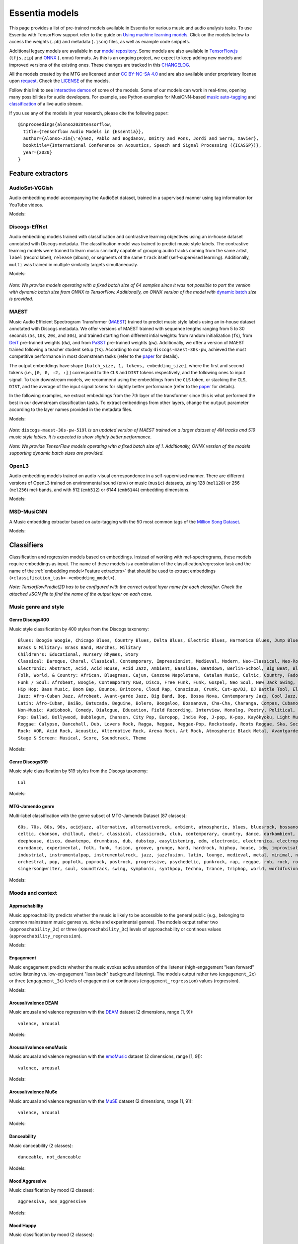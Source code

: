 Essentia models
===============

This page provides a list of pre-trained models available in Essentia for various music and audio analysis tasks. To use Essentia with TensorFlow support refer to the guide on `Using machine learning models <machine_learning.html>`_.
Click on the models below to access the weights (``.pb``) and metadata (``.json``) files, as well as example code snippets.

Additional legacy models are available in our `model repository <https://essentia.upf.edu/models/>`_.
Some models are also available in `TensorFlow.js <https://www.tensorflow.org/js>`_ (``tfjs.zip``) and `ONNX <https://onnx.ai/>`_ (``.onnx``) formats.
As this is an ongoing project, we expect to keep adding new models and improved versions of the existing ones. These changes are tracked in this `CHANGELOG <https://essentia.upf.edu/models/CHANGELOG.md>`_.

All the models created by the MTG are licensed under `CC BY-NC-SA 4.0 <https://creativecommons.org/licenses/by-nc-sa/4.0/>`_ and are also available under proprietary license upon `request <https://www.upf.edu/web/mtg/contact>`_. Check the `LICENSE <https://essentia.upf.edu/models/LICENSE>`_ of the models.

Follow this link to see `interactive demos <demos.html>`_ of some of the models.
Some of our models can work in real-time, opening many possibilities for audio developers. For example, see Python examples for MusiCNN-based `music auto-tagging <essentia-tensorflow_real-time_auto-tagging.html>`_ and `classification <essentia-tensorflow_real-time_simultaneous_classifiers.html>`_ of a live audio stream.



.. highlight:: none

If you use any of the models in your research, please cite the following paper::

    @inproceedings{alonso2020tensorflow,
      title={Tensorflow Audio Models in {Essentia}},
      author={Alonso-Jim{\'e}nez, Pablo and Bogdanov, Dmitry and Pons, Jordi and Serra, Xavier},
      booktitle={International Conference on Acoustics, Speech and Signal Processing ({ICASSP})},
      year={2020}
    }

.. highlight:: default



Feature extractors
------------------


AudioSet-VGGish
^^^^^^^^^^^^^^^

Audio embedding model accompanying the AudioSet dataset, trained in a supervised manner using tag information for YouTube videos.

Models:

    .. collapse:: ⬇️ <a class="reference external">audioset-vggish</a>

        |

                [`weights <https://essentia.upf.edu/models/feature-extractors/vggish/audioset-vggish-3.pb>`_, `metadata <https://essentia.upf.edu/models/feature-extractors/vggish/audioset-vggish-3.json>`_]

                Python code for embedding extraction:

                .. literalinclude:: ../../src/examples/python/models/scripts/feature-extractors/vggish/audioset-vggish-3_embeddings.py


Discogs-EffNet
^^^^^^^^^^^^^^

Audio embedding models trained with classification and contrastive learning objectives using an in-house dataset annotated with Discogs metadata.
The classification model was trained to predict music style labels.
The contrastive learning models were trained to learn music similarity capable of grouping audio tracks coming from the same artist, ``label`` (record label), ``release`` (album), or segments of the same ``track`` itself (self-supervised learning).
Additionally, ``multi`` was trained in multiple similarity targets simultaneously.

Models:

    .. collapse:: ⬇️ <a class="reference external">discogs-effnet-bs64</a>

        |

            [`weights <https://essentia.upf.edu/models/feature-extractors/discogs-effnet/discogs-effnet-bs64-1.pb>`_, `metadata <https://essentia.upf.edu/models/feature-extractors/discogs-effnet/discogs-effnet-bs64-1.json>`_]

            Model trained with a multi-label classification objective targeting 400 Discogs styles.

            Python code for embedding extraction:

            .. literalinclude:: ../../src/examples/python/models/scripts/feature-extractors/discogs-effnet/discogs-effnet-bs64-1_embeddings.py

    .. collapse:: ⬇️ <a class="reference external">discogs_artist_embeddings-effnet-bs64</a>

        |

            [`weights <https://essentia.upf.edu/models/feature-extractors/discogs-effnet/discogs_artist_embeddings-effnet-bs64-1.pb>`_, `metadata <https://essentia.upf.edu/models/feature-extractors/discogs-effnet/discogs_artist_embeddings-effnet-bs64-1.json>`_]

            Model trained with a contrastive learning objective targeting artist associations.

            Python code for embedding extraction:

            .. literalinclude:: ../../src/examples/python/models/scripts/feature-extractors/discogs-effnet/discogs_artist_embeddings-effnet-bs64-1_embeddings.py

    .. collapse:: ⬇️ <a class="reference external">discogs_label_embeddings-effnet-bs64</a>

        |

            [`weights <https://essentia.upf.edu/models/feature-extractors/discogs-effnet/discogs_label_embeddings-effnet-bs64-1.pb>`_, `metadata <https://essentia.upf.edu/models/feature-extractors/discogs-effnet/discogs_label_embeddings-effnet-bs64-1.json>`_]

            Model trained with a contrastive learning objective targeting record label associations.

            Python code for embedding extraction:

            .. literalinclude:: ../../src/examples/python/models/scripts/feature-extractors/discogs-effnet/discogs_label_embeddings-effnet-bs64-1_embeddings.py

    .. collapse:: ⬇️ <a class="reference external">discogs_multi_embeddings-effnet-bs64</a>

        |

            [`weights <https://essentia.upf.edu/models/feature-extractors/discogs-effnet/discogs_multi_embeddings-effnet-bs64-1.pb>`_, `metadata <https://essentia.upf.edu/models/feature-extractors/discogs-effnet/discogs_multi_embeddings-effnet-bs64-1.json>`_]

            Model trained with a contrastive learning objective targeting aritst and track associations in a multi-task setup.

            Python code for embedding extraction:

            .. literalinclude:: ../../src/examples/python/models/scripts/feature-extractors/discogs-effnet/discogs_multi_embeddings-effnet-bs64-1_embeddings.py

    .. collapse:: ⬇️ <a class="reference external">discogs_release_embeddings-effnet-bs64</a>

        |

            [`weights <https://essentia.upf.edu/models/feature-extractors/discogs-effnet/discogs_release_embeddings-effnet-bs64-1.pb>`_, `metadata <https://essentia.upf.edu/models/feature-extractors/discogs-effnet/discogs_release_embeddings-effnet-bs64-1.json>`_]

            Model trained with a contrastive learning objective targeting release (album) associations.

            Python code for embedding extraction:

            .. literalinclude:: ../../src/examples/python/models/scripts/feature-extractors/discogs-effnet/discogs_release_embeddings-effnet-bs64-1_embeddings.py

    .. collapse:: ⬇️ <a class="reference external">discogs_track_embeddings-effnet-bs64</a>

        |

            [`weights <https://essentia.upf.edu/models/feature-extractors/discogs-effnet/discogs_track_embeddings-effnet-bs64-1.pb>`_, `metadata <https://essentia.upf.edu/models/feature-extractors/discogs-effnet/discogs_track_embeddings-effnet-bs64-1.json>`_]

            Model trained with a contrastive learning objective targeting track (self-supervised) associations.

            Python code for embedding extraction:

            .. literalinclude:: ../../src/examples/python/models/scripts/feature-extractors/discogs-effnet/discogs_track_embeddings-effnet-bs64-1_embeddings.py

*Note: We provide models operating with a fixed batch size of 64 samples since it was not possible to port the version with dynamic batch size from ONNX to TensorFlow. Additionally, an ONNX version of the model with* `dynamic batch <https://essentia.upf.edu/models/feature-extractors/discogs-effnet/discogs-effnet-bsdynamic-1.onnx>`_ *size is provided.*


MAEST
^^^^^

Music Audio Efficient Spectrogram Transformer (`MAEST <https://github.com/palonso/MAEST/>`_) trained to predict music style labels using an in-house dataset annotated with Discogs metadata.
We offer versions of MAEST trained with sequence lengths ranging from 5 to 30 seconds (``5s``, ``10s``, ``20s``, and ``30s``), and trained starting from different intial weights: from random initialization (``fs``), from `DeiT <https://doi.org/10.48550/arXiv.2012.12877>`_ pre-trained weights (``dw``), and from `PaSST <https://doi.org/10.48550/arXiv.2106.07139>`_ pre-trained weights (``pw``). Additionally, we offer a version of MAEST trained following a teacher student setup (``ts``).
According to our study ``discogs-maest-30s-pw``, achieved the most competitive performance in most downstream tasks (refer to the `paper <http://hdl.handle.net/10230/58023>`_ for details).

The output embeddings have shape ``[batch_size, 1, tokens, embedding_size]``, where the first and second tokens (i.e., ``[0, 0, :2, :]`` ) correspond to the  ``CLS`` and ``DIST`` tokens respectively, and the following ones to input signal.
To  train downstream models, we recommend using the embeddings from the ``CLS`` token, or stacking the ``CLS``, ``DIST``, and the average of the input signal tokens for slightly better performance (refer to the `paper <http://hdl.handle.net/10230/58023>`_ for details).

In the following examples, we extract embeddings from the 7th layer of the transformer since this is what performed the best in our downstream classification tasks.
To extract embeddings from other layers, change the ``output`` parameter according to the layer names provided in the metadata files.


Models:

    .. collapse:: ⬇️ <a class="reference external">discogs-maest-30s-pw-519l</a>

        |

            [`weights <https://essentia.upf.edu/models/feature-extractors/maest/discogs-maest-30s-pw-519l-2.pb>`_, `metadata <https://essentia.upf.edu/models/feature-extractors/maest/discogs-maest-30s-pw-519l-2.json>`_]

            Model trained with a multi-label classification objective targeting 519 Discogs styles on an extended dataset of 4M tracks.

            Python code for embedding extraction:

            .. literalinclude:: ../../src/examples/python/models/scripts/feature-extractors/maest/discogs-maest-30s-pw-519l-2_embeddings.py

    .. collapse:: ⬇️ <a class="reference external">discogs-maest-30s-pw</a>

        |

            [`weights <https://essentia.upf.edu/models/feature-extractors/maest/discogs-maest-30s-pw-2.pb>`_, `metadata <https://essentia.upf.edu/models/feature-extractors/maest/discogs-maest-30s-pw-2.json>`_]

            Model trained with a multi-label classification objective targeting 400 Discogs styles.

            Python code for embedding extraction:

            .. literalinclude:: ../../src/examples/python/models/scripts/feature-extractors/maest/discogs-maest-30s-pw-2_embeddings.py

    .. collapse:: ⬇️ <a class="reference external">discogs-maest-30s-pw-ts</a>

        |

            [`weights <https://essentia.upf.edu/models/feature-extractors/maest/discogs-maest-30s-pw-ts-2.pb>`_, `metadata <https://essentia.upf.edu/models/feature-extractors/maest/discogs-maest-30s-pw-ts-2.json>`_]

            Model trained with a multi-label classification objective targeting 400 Discogs styles.

            Python code for embedding extraction:

            .. literalinclude:: ../../src/examples/python/models/scripts/feature-extractors/maest/discogs-maest-30s-pw-ts-2_embeddings.py

    .. collapse:: ⬇️ <a class="reference external">discogs-maest-20s-pw</a>

        |

            [`weights <https://essentia.upf.edu/models/feature-extractors/maest/discogs-maest-20s-pw-2.pb>`_, `metadata <https://essentia.upf.edu/models/feature-extractors/maest/discogs-maest-20s-pw-2.json>`_]

            Model trained with a multi-label classification objective targeting 400 Discogs styles.

            Python code for embedding extraction:

            .. literalinclude:: ../../src/examples/python/models/scripts/feature-extractors/maest/discogs-maest-20s-pw-2_embeddings.py

    .. collapse:: ⬇️ <a class="reference external">discogs-maest-10s-pw</a>

        |

            [`weights <https://essentia.upf.edu/models/feature-extractors/maest/discogs-maest-10s-pw-2.pb>`_, `metadata <https://essentia.upf.edu/models/feature-extractors/maest/discogs-maest-10s-pw-2.json>`_]

            Model trained with a multi-label classification objective targeting 400 Discogs styles.

            Python code for embedding extraction:

            .. literalinclude:: ../../src/examples/python/models/scripts/feature-extractors/maest/discogs-maest-10s-pw-2_embeddings.py

    .. collapse:: ⬇️ <a class="reference external">discogs-maest-10s-fs</a>

        |

            [`weights <https://essentia.upf.edu/models/feature-extractors/maest/discogs-maest-10s-fs-2.pb>`_, `metadata <https://essentia.upf.edu/models/feature-extractors/maest/discogs-maest-10s-fs-2.json>`_]

            Model trained with a multi-label classification objective targeting 400 Discogs styles.

            Python code for embedding extraction:

            .. literalinclude:: ../../src/examples/python/models/scripts/feature-extractors/maest/discogs-maest-10s-fs-2_embeddings.py

    .. collapse:: ⬇️ <a class="reference external">discogs-maest-10s-dw</a>

        |

            [`weights <https://essentia.upf.edu/models/feature-extractors/maest/discogs-maest-10s-dw-2.pb>`_, `metadata <https://essentia.upf.edu/models/feature-extractors/maest/discogs-maest-10s-dw-2.json>`_]

            Model trained with a multi-label classification objective targeting 400 Discogs styles.

            Python code for embedding extraction:

            .. literalinclude:: ../../src/examples/python/models/scripts/feature-extractors/maest/discogs-maest-10s-dw-2_embeddings.py

    .. collapse:: ⬇️ <a class="reference external">discogs-maest-5s-pw</a>

        |

            [`weights <https://essentia.upf.edu/models/feature-extractors/maest/discogs-maest-5s-pw-2.pb>`_, `metadata <https://essentia.upf.edu/models/feature-extractors/maest/discogs-maest-5s-pw-2.json>`_]

            Model trained with a multi-label classification objective targeting 400 Discogs styles.

            Python code for embedding extraction:

            .. literalinclude:: ../../src/examples/python/models/scripts/feature-extractors/maest/discogs-maest-5s-pw-2_embeddings.py


*Note:* ``discogs-maest-30s-pw-519l`` *is an updated version of MAEST trained on a larger dataset of 4M tracks and 519 music style lables. It is expected to show slightly better performance.*

*Note: We provide TensorFlow models operating with a fixed batch size of 1. Additionally, ONNX version of the models supporting dynamic batch sizes are provided.*


OpenL3
^^^^^^

Audio embedding models trained on audio-visual correspondence in a self-supervised manner.
There are different versions of OpenL3 trained on environmental sound (``env``) or music (``music``) datasets, using 128 (``mel128``) or 256 (``mel256``) mel-bands, and with 512 (``emb512``) or 6144 (``emb6144``) embedding dimensions.

Models:

    .. collapse:: ⬇️ <a class="reference external">openl3-env-mel128-emb512</a>

        |

            [`weights <https://essentia.upf.edu/models/feature-extractors/openl3/openl3-env-mel128-emb512-3.pb>`_, `metadata <https://essentia.upf.edu/models/feature-extractors/openl3/openl3-env-mel128-emb512-3.json>`_]

            We do not have a dedicated algorithm to extract embeddings with this model. For now, OpenL3 embeddings can be extracted using this `script <https://gist.github.com/palonso/cfebe37e5492b5a3a31775d8eae8d9a8>`_.

    .. collapse:: ⬇️ <a class="reference external">openl3-env-mel128-emb6144</a>

        |

            [`weights <https://essentia.upf.edu/models/feature-extractors/openl3/openl3-env-mel128-emb6144-3.pb>`_, `metadata <https://essentia.upf.edu/models/feature-extractors/openl3/openl3-env-mel128-emb6144-3.json>`_]

            We do not have a dedicated algorithm to extract embeddings with this model. For now, OpenL3 embeddings can be extracted using this `script <https://gist.github.com/palonso/cfebe37e5492b5a3a31775d8eae8d9a8>`_.

    .. collapse:: ⬇️ <a class="reference external">openl3-env-mel256-emb512</a>

        |

            [`weights <https://essentia.upf.edu/models/feature-extractors/openl3/openl3-env-mel256-emb512-3.pb>`_, `metadata <https://essentia.upf.edu/models/feature-extractors/openl3/openl3-env-mel256-emb512-3.json>`_]

            We do not have a dedicated algorithm to extract embeddings with this model. For now, OpenL3 embeddings can be extracted using this `script <https://gist.github.com/palonso/cfebe37e5492b5a3a31775d8eae8d9a8>`_.

    .. collapse:: ⬇️ <a class="reference external">openl3-env-mel256-emb6144</a>

        |

            [`weights <https://essentia.upf.edu/models/feature-extractors/openl3/openl3-env-mel256-emb6144-3.pb>`_, `metadata <https://essentia.upf.edu/models/feature-extractors/openl3/openl3-env-mel256-emb6144-3.json>`_]

            We do not have a dedicated algorithm to extract embeddings with this model. For now, OpenL3 embeddings can be extracted using this `script <https://gist.github.com/palonso/cfebe37e5492b5a3a31775d8eae8d9a8>`_.

    .. collapse:: ⬇️ <a class="reference external">openl3-music-mel128-emb512</a>

        |

            [`weights <https://essentia.upf.edu/models/feature-extractors/openl3/openl3-music-mel128-emb512-3.pb>`_, `metadata <https://essentia.upf.edu/models/feature-extractors/openl3/openl3-music-mel128-emb512-3.json>`_]

            We do not have a dedicated algorithm to extract embeddings with this model. For now, OpenL3 embeddings can be extracted using this `script <https://gist.github.com/palonso/cfebe37e5492b5a3a31775d8eae8d9a8>`_.

    .. collapse:: ⬇️ <a class="reference external">openl3-music-mel128-emb6144</a>

        |

            [`weights <https://essentia.upf.edu/models/feature-extractors/openl3/openl3-music-mel128-emb6144-3.pb>`_, `metadata <https://essentia.upf.edu/models/feature-extractors/openl3/openl3-music-mel128-emb6144-3.json>`_]

            We do not have a dedicated algorithm to extract embeddings with this model. For now, OpenL3 embeddings can be extracted using this `script <https://gist.github.com/palonso/cfebe37e5492b5a3a31775d8eae8d9a8>`_.

    .. collapse:: ⬇️ <a class="reference external">openl3-music-mel256-emb512</a>

        |

            [`weights <https://essentia.upf.edu/models/feature-extractors/openl3/openl3-music-mel256-emb512-3.pb>`_, `metadata <https://essentia.upf.edu/models/feature-extractors/openl3/openl3-music-mel256-emb512-3.json>`_]

            We do not have a dedicated algorithm to extract embeddings with this model. For now, OpenL3 embeddings can be extracted using this `script <https://gist.github.com/palonso/cfebe37e5492b5a3a31775d8eae8d9a8>`_.

    .. collapse:: ⬇️ <a class="reference external">openl3-music-mel256-emb6144</a>

        |

            [`weights <https://essentia.upf.edu/models/feature-extractors/openl3/openl3-music-mel256-emb6144-3.pb>`_, `metadata <https://essentia.upf.edu/models/feature-extractors/openl3/openl3-music-mel256-emb6144-3.json>`_]

            We do not have a dedicated algorithm to extract embeddings with this model. For now, OpenL3 embeddings can be extracted using this `script <https://gist.github.com/palonso/cfebe37e5492b5a3a31775d8eae8d9a8>`_.


MSD-MusiCNN
^^^^^^^^^^^

A Music embedding extractor based on auto-tagging with the 50 most common tags of the `Million Song Dataset <http://millionsongdataset.com/>`_.


Models:

    .. collapse:: ⬇️ <a class="reference external">msd-musicnn</a>

        |

            [`weights <https://essentia.upf.edu/models/feature-extractors/musicnn/msd-musicnn-1.pb>`_, `metadata <https://essentia.upf.edu/models/feature-extractors/musicnn/msd-musicnn-1.json>`_]

            Python code for embedding extraction:

            .. literalinclude:: ../../src/examples/python/models/scripts/feature-extractors/musicnn/msd-musicnn-1_embeddings.py



Classifiers
-----------

Classification and regression models based on embeddings.
Instead of working with mel-spectrograms, these models require embeddings as input.
The name of these models is a combination of the classification/regression task and the name of the :ref:`embedding model<Feature extractors>` that should be used to extract embeddings (``<classification_task>-<embedding_model>``).

*Note: TensorflowPredict2D has to be configured with the correct output layer name for each classifier. Check the attached JSON file to find the name of the output layer on each case.*


Music genre and style
^^^^^^^^^^^^^^^^^^^^^


Genre Discogs400
~~~~~~~~~~~~~~~~

.. highlight:: none

Music style classification by 400 styles from the Discogs taxonomy::

    Blues: Boogie Woogie, Chicago Blues, Country Blues, Delta Blues, Electric Blues, Harmonica Blues, Jump Blues, Louisiana Blues, Modern Electric Blues, Piano Blues, Rhythm & Blues, Texas Blues
    Brass & Military: Brass Band, Marches, Military
    Children's: Educational, Nursery Rhymes, Story
    Classical: Baroque, Choral, Classical, Contemporary, Impressionist, Medieval, Modern, Neo-Classical, Neo-Romantic, Opera, Post-Modern, Renaissance, Romantic
    Electronic: Abstract, Acid, Acid House, Acid Jazz, Ambient, Bassline, Beatdown, Berlin-School, Big Beat, Bleep, Breakbeat, Breakcore, Breaks, Broken Beat, Chillwave, Chiptune, Dance-pop, Dark Ambient, Darkwave, Deep House, Deep Techno, Disco, Disco Polo, Donk, Downtempo, Drone, Drum n Bass, Dub, Dub Techno, Dubstep, Dungeon Synth, EBM, Electro, Electro House, Electroclash, Euro House, Euro-Disco, Eurobeat, Eurodance, Experimental, Freestyle, Future Jazz, Gabber, Garage House, Ghetto, Ghetto House, Glitch, Goa Trance, Grime, Halftime, Hands Up, Happy Hardcore, Hard House, Hard Techno, Hard Trance, Hardcore, Hardstyle, Hi NRG, Hip Hop, Hip-House, House, IDM, Illbient, Industrial, Italo House, Italo-Disco, Italodance, Jazzdance, Juke, Jumpstyle, Jungle, Latin, Leftfield, Makina, Minimal, Minimal Techno, Modern Classical, Musique Concrète, Neofolk, New Age, New Beat, New Wave, Noise, Nu-Disco, Power Electronics, Progressive Breaks, Progressive House, Progressive Trance, Psy-Trance, Rhythmic Noise, Schranz, Sound Collage, Speed Garage, Speedcore, Synth-pop, Synthwave, Tech House, Tech Trance, Techno, Trance, Tribal, Tribal House, Trip Hop, Tropical House, UK Garage, Vaporwave
    Folk, World, & Country: African, Bluegrass, Cajun, Canzone Napoletana, Catalan Music, Celtic, Country, Fado, Flamenco, Folk, Gospel, Highlife, Hillbilly, Hindustani, Honky Tonk, Indian Classical, Laïkó, Nordic, Pacific, Polka, Raï, Romani, Soukous, Séga, Volksmusik, Zouk, Éntekhno
    Funk / Soul: Afrobeat, Boogie, Contemporary R&B, Disco, Free Funk, Funk, Gospel, Neo Soul, New Jack Swing, P.Funk, Psychedelic, Rhythm & Blues, Soul, Swingbeat, UK Street Soul
    Hip Hop: Bass Music, Boom Bap, Bounce, Britcore, Cloud Rap, Conscious, Crunk, Cut-up/DJ, DJ Battle Tool, Electro, G-Funk, Gangsta, Grime, Hardcore Hip-Hop, Horrorcore, Instrumental, Jazzy Hip-Hop, Miami Bass, Pop Rap, Ragga HipHop, RnB/Swing, Screw, Thug Rap, Trap, Trip Hop, Turntablism
    Jazz: Afro-Cuban Jazz, Afrobeat, Avant-garde Jazz, Big Band, Bop, Bossa Nova, Contemporary Jazz, Cool Jazz, Dixieland, Easy Listening, Free Improvisation, Free Jazz, Fusion, Gypsy Jazz, Hard Bop, Jazz-Funk, Jazz-Rock, Latin Jazz, Modal, Post Bop, Ragtime, Smooth Jazz, Soul-Jazz, Space-Age, Swing
    Latin: Afro-Cuban, Baião, Batucada, Beguine, Bolero, Boogaloo, Bossanova, Cha-Cha, Charanga, Compas, Cubano, Cumbia, Descarga, Forró, Guaguancó, Guajira, Guaracha, MPB, Mambo, Mariachi, Merengue, Norteño, Nueva Cancion, Pachanga, Porro, Ranchera, Reggaeton, Rumba, Salsa, Samba, Son, Son Montuno, Tango, Tejano, Vallenato
    Non-Music: Audiobook, Comedy, Dialogue, Education, Field Recording, Interview, Monolog, Poetry, Political, Promotional, Radioplay, Religious, Spoken Word
    Pop: Ballad, Bollywood, Bubblegum, Chanson, City Pop, Europop, Indie Pop, J-pop, K-pop, Kayōkyoku, Light Music, Music Hall, Novelty, Parody, Schlager, Vocal
    Reggae: Calypso, Dancehall, Dub, Lovers Rock, Ragga, Reggae, Reggae-Pop, Rocksteady, Roots Reggae, Ska, Soca
    Rock: AOR, Acid Rock, Acoustic, Alternative Rock, Arena Rock, Art Rock, Atmospheric Black Metal, Avantgarde, Beat, Black Metal, Blues Rock, Brit Pop, Classic Rock, Coldwave, Country Rock, Crust, Death Metal, Deathcore, Deathrock, Depressive Black Metal, Doo Wop, Doom Metal, Dream Pop, Emo, Ethereal, Experimental, Folk Metal, Folk Rock, Funeral Doom Metal, Funk Metal, Garage Rock, Glam, Goregrind, Goth Rock, Gothic Metal, Grindcore, Grunge, Hard Rock, Hardcore, Heavy Metal, Indie Rock, Industrial, Krautrock, Lo-Fi, Lounge, Math Rock, Melodic Death Metal, Melodic Hardcore, Metalcore, Mod, Neofolk, New Wave, No Wave, Noise, Noisecore, Nu Metal, Oi, Parody, Pop Punk, Pop Rock, Pornogrind, Post Rock, Post-Hardcore, Post-Metal, Post-Punk, Power Metal, Power Pop, Power Violence, Prog Rock, Progressive Metal, Psychedelic Rock, Psychobilly, Pub Rock, Punk, Rock & Roll, Rockabilly, Shoegaze, Ska, Sludge Metal, Soft Rock, Southern Rock, Space Rock, Speed Metal, Stoner Rock, Surf, Symphonic Rock, Technical Death Metal, Thrash, Twist, Viking Metal, Yé-Yé
    Stage & Screen: Musical, Score, Soundtrack, Theme

.. highlight:: default

Models:

    .. collapse:: ⬇️ <a class="reference external">genre_discogs400-discogs-effnet</a>

        |

            [`weights <https://essentia.upf.edu/models/classification-heads/genre_discogs400/genre_discogs400-discogs-effnet-1.pb>`_, `metadata <https://essentia.upf.edu/models/classification-heads/genre_discogs400/genre_discogs400-discogs-effnet-1.json>`_, `demo <https://replicate.com/mtg/effnet-discogs>`_]

            Python code for predictions:

            .. literalinclude :: ../../src/examples/python/models/scripts/classification-heads/genre_discogs400/genre_discogs400-discogs-effnet-1_predictions.py

    .. collapse:: ⬇️ <a class="reference external">genre_discogs400-discogs-maest-5s-pw</a>

        |

            [`weights <https://essentia.upf.edu/models/classification-heads/genre_discogs400/genre_discogs400-discogs-maest-5s-pw-1.pb>`_, `metadata <https://essentia.upf.edu/models/classification-heads/genre_discogs400/genre_discogs400-discogs-maest-5s-pw-1.json>`_, `demo <https://replicate.com/mtg/maest>`_]

            python code for predictions:

            .. literalinclude :: ../../src/examples/python/models/scripts/classification-heads/genre_discogs400/genre_discogs400-discogs-maest-5s-pw-1_predictions.py

    .. collapse:: ⬇️ <a class="reference external">genre_discogs400-discogs-maest-10-pw</a>

        |

            [`weights <https://essentia.upf.edu/models/classification-heads/genre_discogs400/genre_discogs400-discogs-maest-10s-pw-1.pb>`_, `metadata <https://essentia.upf.edu/models/classification-heads/genre_discogs400/genre_discogs400-discogs-maest-10s-pw-1.json>`_, `demo <https://replicate.com/mtg/maest>`_]

            python code for predictions:

            .. literalinclude :: ../../src/examples/python/models/scripts/classification-heads/genre_discogs400/genre_discogs400-discogs-maest-10s-pw-1_predictions.py

    .. collapse:: ⬇️ <a class="reference external">genre_discogs400-discogs-maest-10s-fs</a>

        |

            [`weights <https://essentia.upf.edu/models/classification-heads/genre_discogs400/genre_discogs400-discogs-maest-10s-fs-1.pb>`_, `metadata <https://essentia.upf.edu/models/classification-heads/genre_discogs400/genre_discogs400-discogs-maest-10s-fs-1.json>`_, `demo <https://replicate.com/mtg/maest>`_]

            python code for predictions:

            .. literalinclude :: ../../src/examples/python/models/scripts/classification-heads/genre_discogs400/genre_discogs400-discogs-maest-10s-fs-1_predictions.py

    .. collapse:: ⬇️ <a class="reference external">genre_discogs400-discogs-maest-30s-dw</a>

        |

            [`weights <https://essentia.upf.edu/models/classification-heads/genre_discogs400/genre_discogs400-discogs-maest-10s-dw-1.pb>`_, `metadata <https://essentia.upf.edu/models/classification-heads/genre_discogs400/genre_discogs400-discogs-maest-10s-dw-1.json>`_, `demo <https://replicate.com/mtg/maest>`_]

            python code for predictions:

            .. literalinclude :: ../../src/examples/python/models/scripts/classification-heads/genre_discogs400/genre_discogs400-discogs-maest-10s-dw-1_predictions.py

    .. collapse:: ⬇️ <a class="reference external">genre_discogs400-discogs-maest-20s-pw</a>

        |

            [`weights <https://essentia.upf.edu/models/classification-heads/genre_discogs400/genre_discogs400-discogs-maest-20s-pw-1.pb>`_, `metadata <https://essentia.upf.edu/models/classification-heads/genre_discogs400/genre_discogs400-discogs-maest-20s-pw-1.json>`_, `demo <https://replicate.com/mtg/maest>`_]

            python code for predictions:

            .. literalinclude :: ../../src/examples/python/models/scripts/classification-heads/genre_discogs400/genre_discogs400-discogs-maest-20s-pw-1_predictions.py

    .. collapse:: ⬇️ <a class="reference external">genre_discogs400-discogs-maest-30s-pw</a>

        |

            [`weights <https://essentia.upf.edu/models/classification-heads/genre_discogs400/genre_discogs400-discogs-maest-30s-pw-1.pb>`_, `metadata <https://essentia.upf.edu/models/classification-heads/genre_discogs400/genre_discogs400-discogs-maest-30s-pw-1.json>`_, `demo <https://replicate.com/mtg/maest>`_]

            python code for predictions:

            .. literalinclude :: ../../src/examples/python/models/scripts/classification-heads/genre_discogs400/genre_discogs400-discogs-maest-30s-pw-1_predictions.py

    .. collapse:: ⬇️ <a class="reference external">genre_discogs400-discogs-maest-30s-pw-ts</a>

        |

            [`weights <https://essentia.upf.edu/models/classification-heads/genre_discogs400/genre_discogs400-discogs-maest-30s-pw-ts-1.pb>`_, `metadata <https://essentia.upf.edu/models/classification-heads/genre_discogs400/genre_discogs400-discogs-maest-30s-pw-ts-1.json>`_, `demo <https://replicate.com/mtg/maest>`_]

            python code for predictions:

            .. literalinclude :: ../../src/examples/python/models/scripts/classification-heads/genre_discogs400/genre_discogs400-discogs-maest-30s-pw-ts-1_predictions.py


Genre Discogs519
~~~~~~~~~~~~~~~~

.. highlight:: none

Music style classification by 519 styles from the Discogs taxonomy::

    Lol

.. highlight:: default

Models:

    .. collapse:: ⬇️ <a class="reference external">genre_discogs519</a>

        |

            [`weights <https://essentia.upf.edu/models/classification-heads/genre_discogs519/genre_discogs519-discogs-maest-30s-pw-519l-1.pb>`_, `metadata <https://essentia.upf.edu/models/classification-heads/genre_discogs519/genre_discogs519-discogs-maest-30s-pw-519l-1.json>`_, `demo <https://replicate.com/mtg/maest>`_]

            python code for predictions:

            .. literalinclude :: ../../src/examples/python/models/scripts/classification-heads/genre_discogs519/genre_discogs519-discogs-maest-30s-pw-519l-1_predictions.py


MTG-Jamendo genre
~~~~~~~~~~~~~~~~~

.. highlight:: none

Multi-label classification with the genre subset of MTG-Jamendo Dataset (87 classes)::

    60s, 70s, 80s, 90s, acidjazz, alternative, alternativerock, ambient, atmospheric, blues, bluesrock, bossanova, breakbeat,
    celtic, chanson, chillout, choir, classical, classicrock, club, contemporary, country, dance, darkambient, darkwave,
    deephouse, disco, downtempo, drumnbass, dub, dubstep, easylistening, edm, electronic, electronica, electropop, ethno,
    eurodance, experimental, folk, funk, fusion, groove, grunge, hard, hardrock, hiphop, house, idm, improvisation, indie,
    industrial, instrumentalpop, instrumentalrock, jazz, jazzfusion, latin, lounge, medieval, metal, minimal, newage, newwave,
    orchestral, pop, popfolk, poprock, postrock, progressive, psychedelic, punkrock, rap, reggae, rnb, rock, rocknroll,
    singersongwriter, soul, soundtrack, swing, symphonic, synthpop, techno, trance, triphop, world, worldfusion

.. highlight:: default

Models:

    .. collapse:: ⬇️ <a class="reference external">mtg_jamendo_genre-discogs-effnet</a>

        |

            [`weights <https://essentia.upf.edu/models/classification-heads/mtg_jamendo_genre/mtg_jamendo_genre-discogs-effnet-1.pb>`_, `metadata <https://essentia.upf.edu/models/classification-heads/mtg_jamendo_genre/mtg_jamendo_genre-discogs-effnet-1.json>`_]

            Python code for predictions:

            .. literalinclude :: ../../src/examples/python/models/scripts/classification-heads/mtg_jamendo_genre/mtg_jamendo_genre-discogs-effnet-1_predictions.py

    .. collapse:: ⬇️ <a class="reference external">mtg_jamendo_genre-discogs_artist_embeddings-effnet</a>

        |

            [`weights <https://essentia.upf.edu/models/classification-heads/mtg_jamendo_genre/mtg_jamendo_genre-discogs_artist_embeddings-effnet-1.pb>`_, `metadata <https://essentia.upf.edu/models/classification-heads/mtg_jamendo_genre/mtg_jamendo_genre-discogs_artist_embeddings-effnet-1.json>`_]

            Python code for predictions:

            .. literalinclude :: ../../src/examples/python/models/scripts/classification-heads/mtg_jamendo_genre/mtg_jamendo_genre-discogs_artist_embeddings-effnet-1_predictions.py

    .. collapse:: ⬇️  <a class="reference external"">mtg_jamendo_genre-discogs_label_embeddings-effnet</a>

        |

            [`weights <https://essentia.upf.edu/models/classification-heads/mtg_jamendo_genre/mtg_jamendo_genre-discogs_label_embeddings-effnet-1.pb>`_, `metadata <https://essentia.upf.edu/models/classification-heads/mtg_jamendo_genre/mtg_jamendo_genre-discogs_label_embeddings-effnet-1.json>`_]

            Python code for predictions:

            .. literalinclude :: ../../src/examples/python/models/scripts/classification-heads/mtg_jamendo_genre/mtg_jamendo_genre-discogs_label_embeddings-effnet-1_predictions.py

    .. collapse:: ⬇️ <a class="reference external">mtg_jamendo_genre-discogs_multi_embeddings-effnet</a>

        |

            [`weights <https://essentia.upf.edu/models/classification-heads/mtg_jamendo_genre/mtg_jamendo_genre-discogs_multi_embeddings-effnet-1.pb>`_, `metadata <https://essentia.upf.edu/models/classification-heads/mtg_jamendo_genre/mtg_jamendo_genre-discogs_multi_embeddings-effnet-1.json>`_]

            Python code for predictions:

            .. literalinclude :: ../../src/examples/python/models/scripts/classification-heads/mtg_jamendo_genre/mtg_jamendo_genre-discogs_multi_embeddings-effnet-1_predictions.py

    .. collapse:: ⬇️ <a class="reference external">mtg_jamendo_genre-discogs_release_embeddings-effnet</a>

        |

            [`weights <https://essentia.upf.edu/models/classification-heads/mtg_jamendo_genre/mtg_jamendo_genre-discogs_release_embeddings-effnet-1.pb>`_, `metadata <https://essentia.upf.edu/models/classification-heads/mtg_jamendo_genre/mtg_jamendo_genre-discogs_release_embeddings-effnet-1.json>`_]

            Python code for predictions:

            .. literalinclude :: ../../src/examples/python/models/scripts/classification-heads/mtg_jamendo_genre/mtg_jamendo_genre-discogs_release_embeddings-effnet-1_predictions.py

    .. collapse:: ⬇️ <a class="reference external">mtg_jamendo_genre-discogs_track_embeddings-effnet</a>

        |

            [`weights <https://essentia.upf.edu/models/classification-heads/mtg_jamendo_genre/mtg_jamendo_genre-discogs_track_embeddings-effnet-1.pb>`_, `metadata <https://essentia.upf.edu/models/classification-heads/mtg_jamendo_genre/mtg_jamendo_genre-discogs_track_embeddings-effnet-1.json>`_]

            Python code for predictions:

            .. literalinclude :: ../../src/examples/python/models/scripts/classification-heads/mtg_jamendo_genre/mtg_jamendo_genre-discogs_track_embeddings-effnet-1_predictions.py


Moods and context
^^^^^^^^^^^^^^^^^

Approachability
~~~~~~~~~~~~~~~

Music approachability predicts whether the music is likely to be accessible to the general public (e.g., belonging to common mainstream music genres vs. niche and experimental genres).
The models output rather two (``approachability_2c``) or three (``approachability_3c``) levels of approachability or continous values (``approachability_regression``).

Models:

    .. collapse:: ⬇️ <a class="reference external">approachability_2c-discogs-effnet</a>

        |

            [`weights <https://essentia.upf.edu/models/classification-heads/approachability/approachability_2c-discogs-effnet-1.pb>`_, `metadata <https://essentia.upf.edu/models/classification-heads/approachability/approachability_2c-discogs-effnet-1.json>`_, `demo <https://replicate.com/mtg/music-approachability-engagement>`_]

            Python code for predictions:

            .. literalinclude :: ../../src/examples/python/models/scripts/classification-heads/approachability/approachability_2c-discogs-effnet-1_predictions.py

    .. collapse:: ⬇️ <a class="reference external">approachability_3c-discogs-effnet</a>

        |

            [`weights <https://essentia.upf.edu/models/classification-heads/approachability/approachability_3c-discogs-effnet-1.pb>`_, `metadata <https://essentia.upf.edu/models/classification-heads/approachability/approachability_3c-discogs-effnet-1.json>`_, `demo <https://replicate.com/mtg/music-approachability-engagement>`_]

            Python code for predictions:

            .. literalinclude :: ../../src/examples/python/models/scripts/classification-heads/approachability/approachability_3c-discogs-effnet-1_predictions.py

    .. collapse:: ⬇️ <a class="reference external">approachability_regression-discogs-effnet</a>

        |

            [`weights <https://essentia.upf.edu/models/classification-heads/approachability/approachability_regression-discogs-effnet-1.pb>`_, `metadata <https://essentia.upf.edu/models/classification-heads/approachability/approachability_regression-discogs-effnet-1.json>`_, `demo <https://replicate.com/mtg/music-approachability-engagement>`_]

            Python code for predictions:

            .. literalinclude :: ../../src/examples/python/models/scripts/classification-heads/approachability/approachability_regression-discogs-effnet-1_predictions.py



Engagement
~~~~~~~~~~

Music engagement predicts whether the music evokes active attention of the listener (high-engagement "lean forward" active listening vs. low-engagement "lean back" background listening).
The models output rather two  (``engagement_2c``) or three (``engagement_3c``) levels of engagement or continuous (``engagement_regression``) values (regression).

Models:

    .. collapse:: ⬇️ <a class="reference external">engagement_2c-discogs-effnet</a>

        |

            [`weights <https://essentia.upf.edu/models/classification-heads/engagement/engagement_2c-discogs-effnet-1.pb>`_, `metadata <https://essentia.upf.edu/models/classification-heads/engagement/engagement_2c-discogs-effnet-1.json>`_, `demo <https://replicate.com/mtg/music-approachability-engagement>`_]

            Python code for predictions:

            .. literalinclude :: ../../src/examples/python/models/scripts/classification-heads/engagement/engagement_2c-discogs-effnet-1_predictions.py

    .. collapse:: ⬇️ <a class="reference external">engagement_3c-discogs-effnet</a>

        |

            [`weights <https://essentia.upf.edu/models/classification-heads/engagement/engagement_3c-discogs-effnet-1.pb>`_, `metadata <https://essentia.upf.edu/models/classification-heads/engagement/engagement_3c-discogs-effnet-1.json>`_, `demo <https://replicate.com/mtg/music-approachability-engagement>`_]

            Python code for predictions:

            .. literalinclude :: ../../src/examples/python/models/scripts/classification-heads/engagement/engagement_3c-discogs-effnet-1_predictions.py

    .. collapse:: ⬇️ <a class="reference external">engagement_regression-discogs-effnet</a>

        |

            [`weights <https://essentia.upf.edu/models/classification-heads/engagement/engagement_regression-discogs-effnet-1.pb>`_, `metadata <https://essentia.upf.edu/models/classification-heads/engagement/engagement_regression-discogs-effnet-1.json>`_, `demo <https://replicate.com/mtg/music-approachability-engagement>`_]

            Python code for predictions:

            .. literalinclude :: ../../src/examples/python/models/scripts/classification-heads/engagement/engagement_regression-discogs-effnet-1_predictions.py



Arousal/valence DEAM
~~~~~~~~~~~~~~~~~~~~

Music arousal and valence regression with the `DEAM <https://cvml.unige.ch/databases/DEAM/>`_ dataset (2 dimensions, range [1, 9])::

    valence, arousal

Models:

    .. collapse:: ⬇️ <a class="reference external">deam-msd-musicnn</a>

        |

            [`weights <https://essentia.upf.edu/models/classification-heads/deam/deam-msd-musicnn-2.pb>`_, `metadata <https://essentia.upf.edu/models/classification-heads/deam/deam-msd-musicnn-2.json>`_, `demo <https://replicate.com/mtg/music-arousal-valence>`_]

            Python code for predictions:

            .. literalinclude :: ../../src/examples/python/models/scripts/classification-heads/deam/deam-msd-musicnn-2_predictions.py

    .. collapse:: ⬇️ <a class="reference external">deam-audioset-vggish</a>

        |

            [`weights <https://essentia.upf.edu/models/classification-heads/deam/deam-audioset-vggish-2.pb>`_, `metadata <https://essentia.upf.edu/models/classification-heads/deam/deam-audioset-vggish-2.json>`_, `demo <https://replicate.com/mtg/music-arousal-valence>`_]

            Python code for predictions:

            .. literalinclude :: ../../src/examples/python/models/scripts/classification-heads/deam/deam-audioset-vggish-2_predictions.py



Arousal/valence emoMusic
~~~~~~~~~~~~~~~~~~~~~~~~

Music arousal and valence regression with the `emoMusic <https://cvml.unige.ch/databases/emoMusic/>`_ dataset (2 dimensions, range [1, 9])::

    valence, arousal

Models:

    .. collapse:: ⬇️ <a class="reference external">emomusic-msd-musicnn</a>

        |

            [`weights <https://essentia.upf.edu/models/classification-heads/emomusic/emomusic-msd-musicnn-2.pb>`_, `metadata <https://essentia.upf.edu/models/classification-heads/emomusic/emomusic-msd-musicnn-2.json>`_, `demo <https://replicate.com/mtg/music-arousal-valence>`_]

            Python code for predictions:

            .. literalinclude :: ../../src/examples/python/models/scripts/classification-heads/emomusic/emomusic-msd-musicnn-2_predictions.py

    .. collapse:: ⬇️ <a class="reference external">emomusic-audioset-vggish</a>

        |

            [`weights <https://essentia.upf.edu/models/classification-heads/emomusic/emomusic-audioset-vggish-2.pb>`_, `metadata <https://essentia.upf.edu/models/classification-heads/emomusic/emomusic-audioset-vggish-2.json>`_, `demo <https://replicate.com/mtg/music-arousal-valence>`_]

            Python code for predictions:

            .. literalinclude :: ../../src/examples/python/models/scripts/classification-heads/emomusic/emomusic-audioset-vggish-2_predictions.py



Arousal/valence MuSe
~~~~~~~~~~~~~~~~~~~~

Music arousal and valence regression with the `MuSE <https://aclanthology.org/2020.lrec-1.187/>`_ dataset (2 dimensions, range [1, 9])::

    valence, arousal

Models:

    .. collapse:: ⬇️ <a class="reference external">muse-msd-musicnn</a>

        |

            [`weights <https://essentia.upf.edu/models/classification-heads/muse/muse-msd-musicnn-2.pb>`_, `metadata <https://essentia.upf.edu/models/classification-heads/muse/muse-msd-musicnn-2.json>`_, `demo <https://replicate.com/mtg/music-arousal-valence>`_]

            Python code for predictions:

            .. literalinclude :: ../../src/examples/python/models/scripts/classification-heads/muse/muse-msd-musicnn-2_predictions.py

    .. collapse:: ⬇️ <a class="reference external">muse-audioset-vggish</a>

        |

            [`weights <https://essentia.upf.edu/models/classification-heads/muse/muse-audioset-vggish-2.pb>`_, `metadata <https://essentia.upf.edu/models/classification-heads/muse/muse-audioset-vggish-2.json>`_, `demo <https://replicate.com/mtg/music-arousal-valence>`_]

            Python code for predictions:

            .. literalinclude :: ../../src/examples/python/models/scripts/classification-heads/muse/muse-audioset-vggish-2_predictions.py



Danceability
~~~~~~~~~~~~

Music danceability (2 classes)::

    danceable, not_danceable

Models:

    .. collapse:: ⬇️ <a class="reference external">danceability-audioset-vggish</a>

        |

            [`weights <https://essentia.upf.edu/models/classification-heads/danceability/danceability-audioset-vggish-1.pb>`_, `metadata <https://essentia.upf.edu/models/classification-heads/danceability/danceability-audioset-vggish-1.json>`_]

            Python code for predictions:

            .. literalinclude :: ../../src/examples/python/models/scripts/classification-heads/danceability/danceability-audioset-vggish-1_predictions.py

    .. collapse:: ⬇️ <a class="reference external">danceability-audioset-yamnet</a>

        |

            [`weights <https://essentia.upf.edu/models/classification-heads/danceability/danceability-audioset-yamnet-1.pb>`_, `metadata <https://essentia.upf.edu/models/classification-heads/danceability/danceability-audioset-yamnet-1.json>`_]

            Python code for predictions:

            .. literalinclude :: ../../src/examples/python/models/scripts/classification-heads/danceability/danceability-audioset-yamnet-1_predictions.py

    .. collapse:: ⬇️ <a class="reference external">danceability-discogs-effnet</a>

        |

            [`weights <https://essentia.upf.edu/models/classification-heads/danceability/danceability-discogs-effnet-1.pb>`_, `metadata <https://essentia.upf.edu/models/classification-heads/danceability/danceability-discogs-effnet-1.json>`_]

            Python code for predictions:

            .. literalinclude :: ../../src/examples/python/models/scripts/classification-heads/danceability/danceability-discogs-effnet-1_predictions.py

    .. collapse:: ⬇️ <a class="reference external">danceability-msd-musicnn</a>

        |

            [`weights <https://essentia.upf.edu/models/classification-heads/danceability/danceability-msd-musicnn-1.pb>`_, `metadata <https://essentia.upf.edu/models/classification-heads/danceability/danceability-msd-musicnn-1.json>`_]

            Python code for predictions:

            .. literalinclude :: ../../src/examples/python/models/scripts/classification-heads/danceability/danceability-msd-musicnn-1_predictions.py

    .. collapse:: ⬇️ <a class="reference external">danceability-openl3-music-mel128-emb512</a>

        |

            [`weights <https://essentia.upf.edu/models/classification-heads/danceability/danceability-openl3-music-mel128-emb512-1.pb>`_, `metadata <https://essentia.upf.edu/models/classification-heads/danceability/danceability-openl3-music-mel128-emb512-1.json>`_]

            We do not have a dedicated algorithm to extract embeddings with this model. For now, OpenL3 embeddings can be extracted using this `script <https://gist.github.com/palonso/cfebe37e5492b5a3a31775d8eae8d9a8>`_.




Mood Aggressive
~~~~~~~~~~~~~~~

Music classification by mood (2 classes)::

    aggressive, non_aggressive

Models:

    .. collapse:: ⬇️ <a class="reference external">mood_aggressive-audioset-vggish</a>

        |

            [`weights <https://essentia.upf.edu/models/classification-heads/mood_aggressive/mood_aggressive-audioset-vggish-1.pb>`_, `metadata <https://essentia.upf.edu/models/classification-heads/mood_aggressive/mood_aggressive-audioset-vggish-1.json>`_]

            Python code for predictions:

            .. literalinclude :: ../../src/examples/python/models/scripts/classification-heads/mood_aggressive/mood_aggressive-audioset-vggish-1_predictions.py

    .. collapse:: ⬇️ <a class="reference external">mood_aggressive-audioset-yamnet</a>

        |

            [`weights <https://essentia.upf.edu/models/classification-heads/mood_aggressive/mood_aggressive-audioset-yamnet-1.pb>`_, `metadata <https://essentia.upf.edu/models/classification-heads/mood_aggressive/mood_aggressive-audioset-yamnet-1.json>`_]

            Python code for predictions:

            .. literalinclude :: ../../src/examples/python/models/scripts/classification-heads/mood_aggressive/mood_aggressive-audioset-yamnet-1_predictions.py

    .. collapse:: ⬇️ <a class="reference external">mood_aggressive-discogs-effnet</a>

        |

            [`weights <https://essentia.upf.edu/models/classification-heads/mood_aggressive/mood_aggressive-discogs-effnet-1.pb>`_, `metadata <https://essentia.upf.edu/models/classification-heads/mood_aggressive/mood_aggressive-discogs-effnet-1.json>`_]

            Python code for predictions:

            .. literalinclude :: ../../src/examples/python/models/scripts/classification-heads/mood_aggressive/mood_aggressive-discogs-effnet-1_predictions.py

    .. collapse:: ⬇️ <a class="reference external">mood_aggressive-msd-musicnn</a>

        |

            [`weights <https://essentia.upf.edu/models/classification-heads/mood_aggressive/mood_aggressive-msd-musicnn-1.pb>`_, `metadata <https://essentia.upf.edu/models/classification-heads/mood_aggressive/mood_aggressive-msd-musicnn-1.json>`_]

            Python code for predictions:

            .. literalinclude :: ../../src/examples/python/models/scripts/classification-heads/mood_aggressive/mood_aggressive-msd-musicnn-1_predictions.py

    .. collapse:: ⬇️ <a class="reference external">mood_aggressive-openl3-music-mel128-emb512</a>

        |

            [`weights <https://essentia.upf.edu/models/classification-heads/mood_aggressive/mood_aggressive-openl3-music-mel128-emb512-1.pb>`_, `metadata <https://essentia.upf.edu/models/classification-heads/mood_aggressive/mood_aggressive-openl3-music-mel128-emb512-1.json>`_]

            We do not have a dedicated algorithm to extract embeddings with this model. For now, OpenL3 embeddings can be extracted using this `script <https://gist.github.com/palonso/cfebe37e5492b5a3a31775d8eae8d9a8>`_.


Mood Happy
~~~~~~~~~~

Music classification by mood (2 classes)::

    happy, non_happy

Models:

    .. collapse:: ⬇️ <a class="reference external">mood_happy-audioset-vggish</a>

        |

            [`weights <https://essentia.upf.edu/models/classification-heads/mood_happy/mood_happy-audioset-vggish-1.pb>`_, `metadata <https://essentia.upf.edu/models/classification-heads/mood_happy/mood_happy-audioset-vggish-1.json>`_]

            Python code for predictions:

            .. literalinclude :: ../../src/examples/python/models/scripts/classification-heads/mood_happy/mood_happy-audioset-vggish-1_predictions.py

    .. collapse:: ⬇️ <a class="reference external">mood_happy-audioset-yamnet</a>

        |

            [`weights <https://essentia.upf.edu/models/classification-heads/mood_happy/mood_happy-audioset-yamnet-1.pb>`_, `metadata <https://essentia.upf.edu/models/classification-heads/mood_happy/mood_happy-audioset-yamnet-1.json>`_]

            Python code for predictions:

            .. literalinclude :: ../../src/examples/python/models/scripts/classification-heads/mood_happy/mood_happy-audioset-yamnet-1_predictions.py

    .. collapse:: ⬇️ <a class="reference external">mood_happy-discogs-effnet</a>

        |

            [`weights <https://essentia.upf.edu/models/classification-heads/mood_happy/mood_happy-discogs-effnet-1.pb>`_, `metadata <https://essentia.upf.edu/models/classification-heads/mood_happy/mood_happy-discogs-effnet-1.json>`_]

            Python code for predictions:

            .. literalinclude :: ../../src/examples/python/models/scripts/classification-heads/mood_happy/mood_happy-discogs-effnet-1_predictions.py

    .. collapse:: ⬇️ <a class="reference external">mood_happy-msd-musicnn</a>

        |

            [`weights <https://essentia.upf.edu/models/classification-heads/mood_happy/mood_happy-msd-musicnn-1.pb>`_, `metadata <https://essentia.upf.edu/models/classification-heads/mood_happy/mood_happy-msd-musicnn-1.json>`_]

            Python code for predictions:

            .. literalinclude :: ../../src/examples/python/models/scripts/classification-heads/mood_happy/mood_happy-msd-musicnn-1_predictions.py

    .. collapse:: ⬇️ <a class="reference external">mood_happy-openl3-music-mel128-emb512</a>

        |

            [`weights <https://essentia.upf.edu/models/classification-heads/mood_happy/mood_happy-openl3-music-mel128-emb512-1.pb>`_, `metadata <https://essentia.upf.edu/models/classification-heads/mood_happy/mood_happy-openl3-music-mel128-emb512-1.json>`_]

            We do not have a dedicated algorithm to extract embeddings with this model. For now, OpenL3 embeddings can be extracted using this `script <https://gist.github.com/palonso/cfebe37e5492b5a3a31775d8eae8d9a8>`_.


Mood Party
~~~~~~~~~~

Music classification by mood (2 classes)::

    party, non_party

Models:

    .. collapse:: ⬇️ <a class="reference external">mood_party-audioset-vggish</a>

        |

            [`weights <https://essentia.upf.edu/models/classification-heads/mood_party/mood_party-audioset-vggish-1.pb>`_, `metadata <https://essentia.upf.edu/models/classification-heads/mood_party/mood_party-audioset-vggish-1.json>`_]

            Python code for predictions:

            .. literalinclude :: ../../src/examples/python/models/scripts/classification-heads/mood_party/mood_party-audioset-vggish-1_predictions.py

    .. collapse:: ⬇️ <a class="reference external">mood_party-audioset-yamnet</a>

        |

            [`weights <https://essentia.upf.edu/models/classification-heads/mood_party/mood_party-audioset-yamnet-1.pb>`_, `metadata <https://essentia.upf.edu/models/classification-heads/mood_party/mood_party-audioset-yamnet-1.json>`_]

            Python code for predictions:

            .. literalinclude :: ../../src/examples/python/models/scripts/classification-heads/mood_party/mood_party-audioset-yamnet-1_predictions.py

    .. collapse:: ⬇️ <a class="reference external">mood_party-discogs-effnet</a>

        |

            [`weights <https://essentia.upf.edu/models/classification-heads/mood_party/mood_party-discogs-effnet-1.pb>`_, `metadata <https://essentia.upf.edu/models/classification-heads/mood_party/mood_party-discogs-effnet-1.json>`_]

            Python code for predictions:

            .. literalinclude :: ../../src/examples/python/models/scripts/classification-heads/mood_party/mood_party-discogs-effnet-1_predictions.py

    .. collapse:: ⬇️ <a class="reference external">mood_party-msd-musicnn</a>

        |

            [`weights <https://essentia.upf.edu/models/classification-heads/mood_party/mood_party-msd-musicnn-1.pb>`_, `metadata <https://essentia.upf.edu/models/classification-heads/mood_party/mood_party-msd-musicnn-1.json>`_]

            Python code for predictions:

            .. literalinclude :: ../../src/examples/python/models/scripts/classification-heads/mood_party/mood_party-msd-musicnn-1_predictions.py

    .. collapse:: ⬇️ <a class="reference external">mood_party-openl3-music-mel128-emb512</a>

        |

            [`weights <https://essentia.upf.edu/models/classification-heads/mood_party/mood_party-openl3-music-mel128-emb512-1.pb>`_, `metadata <https://essentia.upf.edu/models/classification-heads/mood_party/mood_party-openl3-music-mel128-emb512-1.json>`_]

            We do not have a dedicated algorithm to extract embeddings with this model. For now, OpenL3 embeddings can be extracted using this `script <https://gist.github.com/palonso/cfebe37e5492b5a3a31775d8eae8d9a8>`_.


Mood Relaxed
~~~~~~~~~~~~

Music classification by mood (2 classes)::

    relaxed, non_relaxed

Models:

    .. collapse:: ⬇️ <a class="reference external">mood_relaxed-audioset-vggish</a>

        |

            [`weights <https://essentia.upf.edu/models/classification-heads/mood_relaxed/mood_relaxed-audioset-vggish-1.pb>`_, `metadata <https://essentia.upf.edu/models/classification-heads/mood_relaxed/mood_relaxed-audioset-vggish-1.json>`_]

            Python code for predictions:

            .. literalinclude :: ../../src/examples/python/models/scripts/classification-heads/mood_relaxed/mood_relaxed-audioset-vggish-1_predictions.py

    .. collapse:: ⬇️ <a class="reference external">mood_relaxed-audioset-yamnet</a>

        |

            [`weights <https://essentia.upf.edu/models/classification-heads/mood_relaxed/mood_relaxed-audioset-yamnet-1.pb>`_, `metadata <https://essentia.upf.edu/models/classification-heads/mood_relaxed/mood_relaxed-audioset-yamnet-1.json>`_]

            Python code for predictions:

            .. literalinclude :: ../../src/examples/python/models/scripts/classification-heads/mood_relaxed/mood_relaxed-audioset-yamnet-1_predictions.py

    .. collapse:: ⬇️ <a class="reference external">mood_relaxed-discogs-effnet</a>

        |

            [`weights <https://essentia.upf.edu/models/classification-heads/mood_relaxed/mood_relaxed-discogs-effnet-1.pb>`_, `metadata <https://essentia.upf.edu/models/classification-heads/mood_relaxed/mood_relaxed-discogs-effnet-1.json>`_]

            Python code for predictions:

            .. literalinclude :: ../../src/examples/python/models/scripts/classification-heads/mood_relaxed/mood_relaxed-discogs-effnet-1_predictions.py

    .. collapse:: ⬇️ <a class="reference external">mood_relaxed-msd-musicnn</a>

        |

            [`weights <https://essentia.upf.edu/models/classification-heads/mood_relaxed/mood_relaxed-msd-musicnn-1.pb>`_, `metadata <https://essentia.upf.edu/models/classification-heads/mood_relaxed/mood_relaxed-msd-musicnn-1.json>`_]

            Python code for predictions:

            .. literalinclude :: ../../src/examples/python/models/scripts/classification-heads/mood_relaxed/mood_relaxed-msd-musicnn-1_predictions.py

    .. collapse:: ⬇️ <a class="reference external">mood_relaxed-openl3-music-mel128-emb512</a>

        |

            [`weights <https://essentia.upf.edu/models/classification-heads/mood_relaxed/mood_relaxed-openl3-music-mel128-emb512-1.pb>`_, `metadata <https://essentia.upf.edu/models/classification-heads/mood_relaxed/mood_relaxed-openl3-music-mel128-emb512-1.json>`_]

            We do not have a dedicated algorithm to extract embeddings with this model. For now, OpenL3 embeddings can be extracted using this `script <https://gist.github.com/palonso/cfebe37e5492b5a3a31775d8eae8d9a8>`_.


Mood Sad
~~~~~~~~

Music classification by mood (2 classes)::

    sad, non_sad

Models:

    .. collapse:: ⬇️ <a class="reference external">mood_sad-audioset-yvggish</a>

        |

            [`weights <https://essentia.upf.edu/models/classification-heads/mood_sad/mood_sad-audioset-vggish-1.pb>`_, `metadata <https://essentia.upf.edu/models/classification-heads/mood_sad/mood_sad-audioset-vggish-1.json>`_]

            Python code for predictions:

            .. literalinclude :: ../../src/examples/python/models/scripts/classification-heads/mood_sad/mood_sad-audioset-vggish-1_predictions.py

    .. collapse:: ⬇️ <a class="reference external">mood_sad-audioset-yamnet</a>

        |

            [`weights <https://essentia.upf.edu/models/classification-heads/mood_sad/mood_sad-audioset-yamnet-1.pb>`_, `metadata <https://essentia.upf.edu/models/classification-heads/mood_sad/mood_sad-audioset-yamnet-1.json>`_]

            Python code for predictions:

            .. literalinclude :: ../../src/examples/python/models/scripts/classification-heads/mood_sad/mood_sad-audioset-yamnet-1_predictions.py

    .. collapse:: ⬇️ <a class="reference external">mood_sad-discogs-effnet</a>

        |

            [`weights <https://essentia.upf.edu/models/classification-heads/mood_sad/mood_sad-discogs-effnet-1.pb>`_, `metadata <https://essentia.upf.edu/models/classification-heads/mood_sad/mood_sad-discogs-effnet-1.json>`_]

            Python code for predictions:

            .. literalinclude :: ../../src/examples/python/models/scripts/classification-heads/mood_sad/mood_sad-discogs-effnet-1_predictions.py

    .. collapse:: ⬇️ <a class="reference external">mood_sad-msd-musicnn</a>

        |

            [`weights <https://essentia.upf.edu/models/classification-heads/mood_sad/mood_sad-msd-musicnn-1.pb>`_, `metadata <https://essentia.upf.edu/models/classification-heads/mood_sad/mood_sad-msd-musicnn-1.json>`_]

            Python code for predictions:

            .. literalinclude :: ../../src/examples/python/models/scripts/classification-heads/mood_sad/mood_sad-msd-musicnn-1_predictions.py

    .. collapse:: ⬇️ <a class="reference external">mood_sad-openl3-music-mel128-emb512</a>

        |

            [`weights <https://essentia.upf.edu/models/classification-heads/mood_sad/mood_sad-openl3-music-mel128-emb512-1.pb>`_, `metadata <https://essentia.upf.edu/models/classification-heads/mood_sad/mood_sad-openl3-music-mel128-emb512-1.json>`_]

            We do not have a dedicated algorithm to extract embeddings with this model. For now, OpenL3 embeddings can be extracted using this `script <https://gist.github.com/palonso/cfebe37e5492b5a3a31775d8eae8d9a8>`_.


Moods MIREX
~~~~~~~~~~~

.. highlight:: none

Music classification by mood with the MIREX Audio Mood Classification Dataset (5 mood clusters)::

    1. passionate, rousing, confident, boisterous, rowdy
    2. rollicking, cheerful, fun, sweet, amiable/good natured
    3. literate, poignant, wistful, bittersweet, autumnal, brooding
    4. humorous, silly, campy, quirky, whimsical, witty, wry
    5. aggressive, fiery, tense/anxious, intense, volatile, visceral

.. highlight:: default

Models:

    .. collapse:: ⬇️ <a class="reference external">moods_mirex-msd-musicnn</a>

        |

            [`weights <https://essentia.upf.edu/models/classification-heads/moods_mirex/moods_mirex-msd-musicnn-1.pb>`_, `metadata <https://essentia.upf.edu/models/classification-heads/moods_mirex/moods_mirex-msd-musicnn-1.json>`_]

            Python code for predictions:

            .. literalinclude :: ../../src/examples/python/models/scripts/classification-heads/moods_mirex/moods_mirex-msd-musicnn-1_predictions.py


    .. collapse:: ⬇️ <a class="reference external">moods_mirex-audioset-vggish</a>

        |

            [`weights <https://essentia.upf.edu/models/classification-heads/moods_mirex/moods_mirex-audioset-vggish-1.pb>`_, `metadata <https://essentia.upf.edu/models/classification-heads/moods_mirex/moods_mirex-audioset-vggish-1.json>`_]

            Python code for predictions:

            .. literalinclude :: ../../src/examples/python/models/scripts/classification-heads/moods_mirex/moods_mirex-audioset-vggish-1_predictions.py


MTG-Jamendo mood and theme
~~~~~~~~~~~~~~~~~~~~~~~~~~

Multi-label classification with mood and theme subset of the MTG-Jamendo Dataset (56 classes)::

    action, adventure, advertising, background, ballad, calm, children, christmas, commercial, cool, corporate, dark, deep,
    documentary, drama, dramatic, dream, emotional, energetic, epic, fast, film, fun, funny, game, groovy, happy, heavy,
    holiday, hopeful, inspiring, love, meditative, melancholic, melodic, motivational, movie, nature, party, positive,
    powerful, relaxing, retro, romantic, sad, sexy, slow, soft, soundscape, space, sport, summer, trailer, travel, upbeat,
    uplifting

Models:

    .. collapse:: ⬇️ <a class="reference external">mtg_jamendo_moodtheme-discogs-effnet</a>

        |

            [`weights <https://essentia.upf.edu/models/classification-heads/mtg_jamendo_moodtheme/mtg_jamendo_moodtheme-discogs-effnet-1.pb>`_, `metadata <https://essentia.upf.edu/models/classification-heads/mtg_jamendo_moodtheme/mtg_jamendo_moodtheme-discogs-effnet-1.json>`_]

            Python code for predictions:

            .. literalinclude :: ../../src/examples/python/models/scripts/classification-heads/mtg_jamendo_moodtheme/mtg_jamendo_moodtheme-discogs-effnet-1_predictions.py

    .. collapse:: ⬇️ <a class="reference external">mtg_jamendo_moodtheme-discogs_artist_embeddings-effnet</a>

        |

            [`weights <https://essentia.upf.edu/models/classification-heads/mtg_jamendo_moodtheme/mtg_jamendo_moodtheme-discogs_artist_embeddings-effnet-1.pb>`_, `metadata <https://essentia.upf.edu/models/classification-heads/mtg_jamendo_moodtheme/mtg_jamendo_moodtheme-discogs_artist_embeddings-effnet-1.json>`_]

            Python code for predictions:

            .. literalinclude :: ../../src/examples/python/models/scripts/classification-heads/mtg_jamendo_moodtheme/mtg_jamendo_moodtheme-discogs_artist_embeddings-effnet-1_predictions.py

    .. collapse:: ⬇️ <a class="reference external">mtg_jamendo_moodtheme-discogs_label_embeddings-effnet</a>

        |

            [`weights <https://essentia.upf.edu/models/classification-heads/mtg_jamendo_moodtheme/mtg_jamendo_moodtheme-discogs_label_embeddings-effnet-1.pb>`_, `metadata <https://essentia.upf.edu/models/classification-heads/mtg_jamendo_moodtheme/mtg_jamendo_moodtheme-discogs_label_embeddings-effnet-1.json>`_]

            Python code for predictions:

            .. literalinclude :: ../../src/examples/python/models/scripts/classification-heads/mtg_jamendo_moodtheme/mtg_jamendo_moodtheme-discogs_label_embeddings-effnet-1_predictions.py

    .. collapse:: ⬇️ <a class="reference external">mtg_jamendo_moodtheme-discogs_multi_embeddings-effnet</a>

        |

            [`weights <https://essentia.upf.edu/models/classification-heads/mtg_jamendo_moodtheme/mtg_jamendo_moodtheme-discogs_multi_embeddings-effnet-1.pb>`_, `metadata <https://essentia.upf.edu/models/classification-heads/mtg_jamendo_moodtheme/mtg_jamendo_moodtheme-discogs_multi_embeddings-effnet-1.json>`_]

            Python code for predictions:

            .. literalinclude :: ../../src/examples/python/models/scripts/classification-heads/mtg_jamendo_moodtheme/mtg_jamendo_moodtheme-discogs_multi_embeddings-effnet-1_predictions.py

    .. collapse:: ⬇️ <a class="reference external">mtg_jamendo_moodtheme-discogs_release_embeddings-effnet</a>

        |

            [`weights <https://essentia.upf.edu/models/classification-heads/mtg_jamendo_moodtheme/mtg_jamendo_moodtheme-discogs_release_embeddings-effnet-1.pb>`_, `metadata <https://essentia.upf.edu/models/classification-heads/mtg_jamendo_moodtheme/mtg_jamendo_moodtheme-discogs_release_embeddings-effnet-1.json>`_]

            Python code for predictions:

            .. literalinclude :: ../../src/examples/python/models/scripts/classification-heads/mtg_jamendo_moodtheme/mtg_jamendo_moodtheme-discogs_release_embeddings-effnet-1_predictions.py

    .. collapse:: ⬇️ <a class="reference external">mtg_jamendo_moodtheme-discogs_track_embeddings-effnet</a>

        |

            [`weights <https://essentia.upf.edu/models/classification-heads/mtg_jamendo_moodtheme/mtg_jamendo_moodtheme-discogs_track_embeddings-effnet-1.pb>`_, `metadata <https://essentia.upf.edu/models/classification-heads/mtg_jamendo_moodtheme/mtg_jamendo_moodtheme-discogs_track_embeddings-effnet-1.json>`_]

            Python code for predictions:

            .. literalinclude :: ../../src/examples/python/models/scripts/classification-heads/mtg_jamendo_moodtheme/mtg_jamendo_moodtheme-discogs_track_embeddings-effnet-1_predictions.py



Instrumentation
^^^^^^^^^^^^^^^



MTG-Jamendo instrument
~~~~~~~~~~~~~~~~~~~~~~

Multi-label classification using the instrument subset of the MTG-Jamendo Dataset (40 classes)::

    accordion, acousticbassguitar, acousticguitar, bass, beat, bell, bongo, brass, cello, clarinet, classicalguitar, computer,
    doublebass, drummachine, drums, electricguitar, electricpiano, flute, guitar, harmonica, harp, horn, keyboard, oboe,
    orchestra, organ, pad, percussion, piano, pipeorgan, rhodes, sampler, saxophone, strings, synthesizer, trombone, trumpet,
    viola, violin, voice


Models:

    .. collapse:: ⬇️ <a class="reference external">mtg_jamendo_instrument-discogs-effnet</a>

        |

            [`weights <https://essentia.upf.edu/models/classification-heads/mtg_jamendo_instrument/mtg_jamendo_instrument-discogs-effnet-1.pb>`_, `metadata <https://essentia.upf.edu/models/classification-heads/mtg_jamendo_instrument/mtg_jamendo_instrument-discogs-effnet-1.json>`_]

            Python code for predictions:

            .. literalinclude :: ../../src/examples/python/models/scripts/classification-heads/mtg_jamendo_instrument/mtg_jamendo_instrument-discogs-effnet-1_predictions.py

    .. collapse:: ⬇️ <a class="reference external">mtg_jamendo_instrument-discogs_artist_embeddings-effnet</a>

        |

            [`weights <https://essentia.upf.edu/models/classification-heads/mtg_jamendo_instrument/mtg_jamendo_instrument-discogs_artist_embeddings-effnet-1.pb>`_, `metadata <https://essentia.upf.edu/models/classification-heads/mtg_jamendo_instrument/mtg_jamendo_instrument-discogs_artist_embeddings-effnet-1.json>`_]

            Python code for predictions:

            .. literalinclude :: ../../src/examples/python/models/scripts/classification-heads/mtg_jamendo_instrument/mtg_jamendo_instrument-discogs_artist_embeddings-effnet-1_predictions.py

    .. collapse:: ⬇️ <a class="reference external">mtg_jamendo_instrument-discogs_label_embeddings-effnet</a>

        |

            [`weights <https://essentia.upf.edu/models/classification-heads/mtg_jamendo_instrument/mtg_jamendo_instrument-discogs_label_embeddings-effnet-1.pb>`_, `metadata <https://essentia.upf.edu/models/classification-heads/mtg_jamendo_instrument/mtg_jamendo_instrument-discogs_label_embeddings-effnet-1.json>`_]

            Python code for predictions:

            .. literalinclude :: ../../src/examples/python/models/scripts/classification-heads/mtg_jamendo_instrument/mtg_jamendo_instrument-discogs_label_embeddings-effnet-1_predictions.py

    .. collapse:: ⬇️ <a class="reference external">mtg_jamendo_instrument-discogs_multi_embeddings-effnet</a>

        |

            [`weights <https://essentia.upf.edu/models/classification-heads/mtg_jamendo_instrument/mtg_jamendo_instrument-discogs_multi_embeddings-effnet-1.pb>`_, `metadata <https://essentia.upf.edu/models/classification-heads/mtg_jamendo_instrument/mtg_jamendo_instrument-discogs_multi_embeddings-effnet-1.json>`_]

            Python code for predictions:

            .. literalinclude :: ../../src/examples/python/models/scripts/classification-heads/mtg_jamendo_instrument/mtg_jamendo_instrument-discogs_multi_embeddings-effnet-1_predictions.py

    .. collapse:: ⬇️ <a class="reference external">mtg_jamendo_instrument-discogs_release_embeddings-effnet</a>

        |

            [`weights <https://essentia.upf.edu/models/classification-heads/mtg_jamendo_instrument/mtg_jamendo_instrument-discogs_release_embeddings-effnet-1.pb>`_, `metadata <https://essentia.upf.edu/models/classification-heads/mtg_jamendo_instrument/mtg_jamendo_instrument-discogs_release_embeddings-effnet-1.json>`_]

            Python code for predictions:

            .. literalinclude :: ../../src/examples/python/models/scripts/classification-heads/mtg_jamendo_instrument/mtg_jamendo_instrument-discogs_release_embeddings-effnet-1_predictions.py

    .. collapse:: ⬇️ <a class="reference external">mtg_jamendo_instrument-discogs_track_embeddings-effnet</a>

        |

            [`weights <https://essentia.upf.edu/models/classification-heads/mtg_jamendo_instrument/mtg_jamendo_instrument-discogs_track_embeddings-effnet-1.pb>`_, `metadata <https://essentia.upf.edu/models/classification-heads/mtg_jamendo_instrument/mtg_jamendo_instrument-discogs_track_embeddings-effnet-1.json>`_]

            Python code for predictions:

            .. literalinclude :: ../../src/examples/python/models/scripts/classification-heads/mtg_jamendo_instrument/mtg_jamendo_instrument-discogs_track_embeddings-effnet-1_predictions.py


Music loop instrument role
~~~~~~~~~~~~~~~~~~~~~~~~~~

Classification of music loops by their instrument role using the `Freesound Loop Dataset <https://zenodo.org/record/3967852>`_ (5 classes)::

    bass, chords, fx, melody, percussion

Models:

    .. collapse:: ⬇️ <a class="reference external">fs_loop_ds-msd-musicnn</a>

        |

            [`weights <https://essentia.upf.edu/models/classification-heads/fs_loop_ds/fs_loop_ds-msd-musicnn-1.pb>`_, `metadata <https://essentia.upf.edu/models/classification-heads/fs_loop_ds/fs_loop_ds-msd-musicnn-1.json>`_]

            Python code for predictions:

            .. literalinclude :: ../../src/examples/python/models/scripts/classification-heads/fs_loop_ds/fs_loop_ds-msd-musicnn-1_predictions.py


Mood Acoustic
~~~~~~~~~~~~~

Music classification by type of sound (2 classes)::

    acoustic, non_acoustic

Models:

    .. collapse:: ⬇️ <a class="reference external">mood_acoustic-audioset-vggish</a>

        |

            [`weights <https://essentia.upf.edu/models/classification-heads/mood_acoustic/mood_acoustic-audioset-vggish-1.pb>`_, `metadata <https://essentia.upf.edu/models/classification-heads/mood_acoustic/mood_acoustic-audioset-vggish-1.json>`_]

            Python code for predictions:

            .. literalinclude :: ../../src/examples/python/models/scripts/classification-heads/mood_acoustic/mood_acoustic-audioset-vggish-1_predictions.py

    .. collapse:: ⬇️ <a class="reference external">mood_acoustic-audioset-yamnet</a>

        |

            [`weights <https://essentia.upf.edu/models/classification-heads/mood_acoustic/mood_acoustic-audioset-yamnet-1.pb>`_, `metadata <https://essentia.upf.edu/models/classification-heads/mood_acoustic/mood_acoustic-audioset-yamnet-1.json>`_]

            Python code for predictions:

            .. literalinclude :: ../../src/examples/python/models/scripts/classification-heads/mood_acoustic/mood_acoustic-audioset-yamnet-1_predictions.py

    .. collapse:: ⬇️ <a class="reference external">mood_acoustic-discogs-effnet</a>

        |

            [`weights <https://essentia.upf.edu/models/classification-heads/mood_acoustic/mood_acoustic-discogs-effnet-1.pb>`_, `metadata <https://essentia.upf.edu/models/classification-heads/mood_acoustic/mood_acoustic-discogs-effnet-1.json>`_]

            Python code for predictions:

            .. literalinclude :: ../../src/examples/python/models/scripts/classification-heads/mood_acoustic/mood_acoustic-discogs-effnet-1_predictions.py

    .. collapse:: ⬇️ <a class="reference external">mood_acoustic-msd-musicnn</a>

        |

            [`weights <https://essentia.upf.edu/models/classification-heads/mood_acoustic/mood_acoustic-msd-musicnn-1.pb>`_, `metadata <https://essentia.upf.edu/models/classification-heads/mood_acoustic/mood_acoustic-msd-musicnn-1.json>`_]

            Python code for predictions:

            .. literalinclude :: ../../src/examples/python/models/scripts/classification-heads/mood_acoustic/mood_acoustic-msd-musicnn-1_predictions.py

    .. collapse:: ⬇️ <a class="reference external">mood_acoustic-openl3-music-mel128-emb512</a>

        |

            [`weights <https://essentia.upf.edu/models/classification-heads/mood_acoustic/mood_acoustic-openl3-music-mel128-emb512-1.pb>`_, `metadata <https://essentia.upf.edu/models/classification-heads/mood_acoustic/mood_acoustic-openl3-music-mel128-emb512-1.json>`_]

            We do not have a dedicated algorithm to extract embeddings with this model. For now, OpenL3 embeddings can be extracted using this `script <https://gist.github.com/palonso/cfebe37e5492b5a3a31775d8eae8d9a8>`_.


Mood Electronic
~~~~~~~~~~~~~~~

Music classification by type of sound (2 classes)::

    electronic, non_electronic

Models:

    .. collapse:: ⬇️ <a class="reference external">mood_electronic-audioset-vggish</a>

        |

            [`weights <https://essentia.upf.edu/models/classification-heads/mood_electronic/mood_electronic-audioset-vggish-1.pb>`_, `metadata <https://essentia.upf.edu/models/classification-heads/mood_electronic/mood_electronic-audioset-vggish-1.json>`_]

            Python code for predictions:

            .. literalinclude :: ../../src/examples/python/models/scripts/classification-heads/mood_electronic/mood_electronic-audioset-vggish-1_predictions.py

    .. collapse:: ⬇️ <a class="reference external">mood_electronic-audioset-yamnet</a>

        |

            [`weights <https://essentia.upf.edu/models/classification-heads/mood_electronic/mood_electronic-audioset-yamnet-1.pb>`_, `metadata <https://essentia.upf.edu/models/classification-heads/mood_electronic/mood_electronic-audioset-yamnet-1.json>`_]

            Python code for predictions:

            .. literalinclude :: ../../src/examples/python/models/scripts/classification-heads/mood_electronic/mood_electronic-audioset-yamnet-1_predictions.py

    .. collapse:: ⬇️ <a class="reference external">mood_electronic-discogs-effnet</a>

        |

            [`weights <https://essentia.upf.edu/models/classification-heads/mood_electronic/mood_electronic-discogs-effnet-1.pb>`_, `metadata <https://essentia.upf.edu/models/classification-heads/mood_electronic/mood_electronic-discogs-effnet-1.json>`_]

            Python code for predictions:

            .. literalinclude :: ../../src/examples/python/models/scripts/classification-heads/mood_electronic/mood_electronic-discogs-effnet-1_predictions.py

    .. collapse:: ⬇️ <a class="reference external">mood_electronic-msd-musicnn</a>

        |

            [`weights <https://essentia.upf.edu/models/classification-heads/mood_electronic/mood_electronic-msd-musicnn-1.pb>`_, `metadata <https://essentia.upf.edu/models/classification-heads/mood_electronic/mood_electronic-msd-musicnn-1.json>`_]

            Python code for predictions:

            .. literalinclude :: ../../src/examples/python/models/scripts/classification-heads/mood_electronic/mood_electronic-msd-musicnn-1_predictions.py

    .. collapse:: ⬇️ <a class="reference external">mood_electronic-openl3-music-mel128-emb512</a>

        |

            [`weights <https://essentia.upf.edu/models/classification-heads/mood_electronic/mood_electronic-openl3-music-mel128-emb512-1.pb>`_, `metadata <https://essentia.upf.edu/models/classification-heads/mood_electronic/mood_electronic-openl3-music-mel128-emb512-1.json>`_]

            We do not have a dedicated algorithm to extract embeddings with this model. For now, OpenL3 embeddings can be extracted using this `script <https://gist.github.com/palonso/cfebe37e5492b5a3a31775d8eae8d9a8>`_.



Voice/instrumental
~~~~~~~~~~~~~~~~~~

Classification of music by presence or absence of voice (2 classes)::

    instrumental, voice

Models:

    .. collapse:: ⬇️ <a class="reference external">voice_instrumental-audioset-vggish</a>

        |

            [`weights <https://essentia.upf.edu/models/classification-heads/voice_instrumental/voice_instrumental-audioset-vggish-1.pb>`_, `metadata <https://essentia.upf.edu/models/classification-heads/voice_instrumental/voice_instrumental-audioset-vggish-1.json>`_]

            Python code for predictions:

            .. literalinclude :: ../../src/examples/python/models/scripts/classification-heads/voice_instrumental/voice_instrumental-audioset-vggish-1_predictions.py

    .. collapse:: ⬇️ <a class="reference external">voice_instrumental-audioset-yamnet</a>

        |

            [`weights <https://essentia.upf.edu/models/classification-heads/voice_instrumental/voice_instrumental-audioset-yamnet-1.pb>`_, `metadata <https://essentia.upf.edu/models/classification-heads/voice_instrumental/voice_instrumental-audioset-yamnet-1.json>`_]

            Python code for predictions:

            .. literalinclude :: ../../src/examples/python/models/scripts/classification-heads/voice_instrumental/voice_instrumental-audioset-yamnet-1_predictions.py

    .. collapse:: ⬇️ <a class="reference external">voice_instrumental-discogs-effnet</a>

        |

            [`weights <https://essentia.upf.edu/models/classification-heads/voice_instrumental/voice_instrumental-discogs-effnet-1.pb>`_, `metadata <https://essentia.upf.edu/models/classification-heads/voice_instrumental/voice_instrumental-discogs-effnet-1.json>`_]

            Python code for predictions:

            .. literalinclude :: ../../src/examples/python/models/scripts/classification-heads/voice_instrumental/voice_instrumental-discogs-effnet-1_predictions.py

    .. collapse:: ⬇️ <a class="reference external">voice_instrumental-msd-musicnn</a>

        |

            [`weights <https://essentia.upf.edu/models/classification-heads/voice_instrumental/voice_instrumental-msd-musicnn-1.pb>`_, `metadata <https://essentia.upf.edu/models/classification-heads/voice_instrumental/voice_instrumental-msd-musicnn-1.json>`_]

            Python code for predictions:

            .. literalinclude :: ../../src/examples/python/models/scripts/classification-heads/voice_instrumental/voice_instrumental-msd-musicnn-1_predictions.py

    .. collapse:: ⬇️ <a class="reference external">voice_instrumental-openl3-music-mel128-emb512</a>

        |

        [`weights <https://essentia.upf.edu/models/classification-heads/voice_instrumental/voice_instrumental-openl3-music-mel128-emb512-1.pb>`_, `metadata <https://essentia.upf.edu/models/classification-heads/voice_instrumental/voice_instrumental-openl3-music-mel128-emb512-1.json>`_]

        We do not have a dedicated algorithm to extract embeddings with this model. For now, OpenL3 embeddings can be extracted using this `script <https://gist.github.com/palonso/cfebe37e5492b5a3a31775d8eae8d9a8>`_.


Voice gender
~~~~~~~~~~~~

Classification of music by singing voice gender (2 classes)::

    female, male

Models:

    .. collapse:: ⬇️ <a class="reference external">gender-audioset-vggish</a>

        |

            [`weights <https://essentia.upf.edu/models/classification-heads/gender/gender-audioset-vggish-1.pb>`_, `metadata <https://essentia.upf.edu/models/classification-heads/gender/gender-audioset-vggish-1.json>`_]

            Python code for predictions:

            .. literalinclude :: ../../src/examples/python/models/scripts/classification-heads/gender/gender-audioset-vggish-1_predictions.py

    .. collapse:: ⬇️ <a class="reference external">gender-audioset-yamnet</a>

        |

            [`weights <https://essentia.upf.edu/models/classification-heads/gender/gender-audioset-yamnet-1.pb>`_, `metadata <https://essentia.upf.edu/models/classification-heads/gender/gender-audioset-yamnet-1.json>`_]

            Python code for predictions:

            .. literalinclude :: ../../src/examples/python/models/scripts/classification-heads/gender/gender-audioset-yamnet-1_predictions.py

    .. collapse:: ⬇️ <a class="reference external">gender-discogs-effnet</a>

        |

            [`weights <https://essentia.upf.edu/models/classification-heads/gender/gender-discogs-effnet-1.pb>`_, `metadata <https://essentia.upf.edu/models/classification-heads/gender/gender-discogs-effnet-1.json>`_]

            Python code for predictions:

            .. literalinclude :: ../../src/examples/python/models/scripts/classification-heads/gender/gender-discogs-effnet-1_predictions.py

    .. collapse:: ⬇️ <a class="reference external">gender-msd-musicnn</a>

        |

            [`weights <https://essentia.upf.edu/models/classification-heads/gender/gender-msd-musicnn-1.pb>`_, `metadata <https://essentia.upf.edu/models/classification-heads/gender/gender-msd-musicnn-1.json>`_]

            Python code for predictions:

            .. literalinclude :: ../../src/examples/python/models/scripts/classification-heads/gender/gender-msd-musicnn-1_predictions.py

    .. collapse:: ⬇️ <a class="reference external">gender-openl3-music-mel128-emb512</a>

        |

            [`weights <https://essentia.upf.edu/models/classification-heads/gender/gender-openl3-music-mel128-emb512-1.pb>`_, `metadata <https://essentia.upf.edu/models/classification-heads/gender/gender-openl3-music-mel128-emb512-1.json>`_]

            We do not have a dedicated algorithm to extract embeddings with this model. For now, OpenL3 embeddings can be extracted using this `script <https://gist.github.com/palonso/cfebe37e5492b5a3a31775d8eae8d9a8>`_.



Timbre
~~~~~~

Classification of music by timbre color (2 classes)::

    bright, dark

Models:

    .. collapse:: ⬇️ <a class="reference external">timbre-discogs-effnet</a>

        |

            [`weights <https://essentia.upf.edu/models/classification-heads/timbre/timbre-discogs-effnet-1.pb>`_, `metadata <https://essentia.upf.edu/models/classification-heads/timbre/timbre-discogs-effnet-1.json>`_]

            Python code for predictions:

            .. literalinclude :: ../../src/examples/python/models/scripts/classification-heads/timbre/timbre-discogs-effnet-1_predictions.py


Nsynth acoustic/electronic
~~~~~~~~~~~~~~~~~~~~~~~~~~

Classification of monophonic sources into acoustic or electronic origin using the `Nsynth <https://magenta.tensorflow.org/datasets/nsynth>`_ dataset (2 classes)::

    acoustic, electronic

Models:

    .. collapse:: ⬇️ <a class="reference external">nsynth_acoustic_electronic-discogs-effnet</a>

        |

            [`weights <https://essentia.upf.edu/models/classification-heads/nsynth_acoustic_electronic/nsynth_acoustic_electronic-discogs-effnet-1.pb>`_, `metadata <https://essentia.upf.edu/models/classification-heads/nsynth_acoustic_electronic/nsynth_acoustic_electronic-discogs-effnet-1.json>`_]

            Python code for predictions:

            .. literalinclude :: ../../src/examples/python/models/scripts/classification-heads/nsynth_acoustic_electronic/nsynth_acoustic_electronic-discogs-effnet-1_predictions.py


Nsynth bright/dark
~~~~~~~~~~~~~~~~~~

Classification of monophonic sources by timbre color using the `Nsynth <https://magenta.tensorflow.org/datasets/nsynth>`_ dataset (2 classes)::

    bright, dark

Models:

    .. collapse:: ⬇️ <a class="reference external">nsynth_bright_dark-discogs-effnet</a>

        |

            [`weights <https://essentia.upf.edu/models/classification-heads/nsynth_bright_dark/nsynth_bright_dark-discogs-effnet-1.pb>`_, `metadata <https://essentia.upf.edu/models/classification-heads/nsynth_bright_dark/nsynth_bright_dark-discogs-effnet-1.json>`_]

            Python code for predictions:

            .. literalinclude :: ../../src/examples/python/models/scripts/classification-heads/nsynth_bright_dark/nsynth_bright_dark-discogs-effnet-1_predictions.py


Nsynth instrument
~~~~~~~~~~~~~~~~~

Classification of monophonic sources by instrument family using the `Nsynth <https://magenta.tensorflow.org/datasets/nsynth>`_ dataset (11 classes)::

    mallet, string, reed, guitar, synth_lead, vocal, bass, flute, keyboard, brass, organ

Models:

    .. collapse:: ⬇️ <a class="reference external">nsynth_instrument-discogs-effnet</a>

        |

            [`weights <https://essentia.upf.edu/models/classification-heads/nsynth_instrument/nsynth_instrument-discogs-effnet-1.pb>`_, `metadata <https://essentia.upf.edu/models/classification-heads/nsynth_instrument/nsynth_instrument-discogs-effnet-1.json>`_]

            Python code for predictions:

            .. literalinclude :: ../../src/examples/python/models/scripts/classification-heads/nsynth_instrument/nsynth_instrument-discogs-effnet-1_predictions.py


Nsynth reverb
~~~~~~~~~~~~~

Detection of reverb in monophonic sources using the `Nsynth <https://magenta.tensorflow.org/datasets/nsynth>`_ dataset (2 classes)::

    dry, wet

Models:

    .. collapse:: ⬇️ <a class="reference external">nsynth_reverb-discogs-effnet</a>

        |

            [`weights <https://essentia.upf.edu/models/classification-heads/nsynth_reverb/nsynth_reverb-discogs-effnet-1.pb>`_, `metadata <https://essentia.upf.edu/models/classification-heads/nsynth_reverb/nsynth_reverb-discogs-effnet-1.json>`_]

            Python code for predictions:

            .. literalinclude :: ../../src/examples/python/models/scripts/classification-heads/nsynth_reverb/nsynth_reverb-discogs-effnet-1_predictions.py




Tonality
^^^^^^^^



Tonal/atonal
~~~~~~~~~~~~

Music classification by tonality (2 classes)::

    atonal, tonal

Models:

    .. collapse:: ⬇️ <a class="reference external">tonal_atonal-audioset-vggish</a>

        |

            [`weights <https://essentia.upf.edu/models/classification-heads/tonal_atonal/tonal_atonal-audioset-vggish-1.pb>`_, `metadata <https://essentia.upf.edu/models/classification-heads/tonal_atonal/tonal_atonal-audioset-vggish-1.json>`_]

            Python code for predictions:

            .. literalinclude :: ../../src/examples/python/models/scripts/classification-heads/tonal_atonal/tonal_atonal-audioset-vggish-1_predictions.py

    .. collapse:: ⬇️ <a class="reference external">tonal_atonal-audioset-yamnet</a>

        |

            [`weights <https://essentia.upf.edu/models/classification-heads/tonal_atonal/tonal_atonal-audioset-yamnet-1.pb>`_, `metadata <https://essentia.upf.edu/models/classification-heads/tonal_atonal/tonal_atonal-audioset-yamnet-1.json>`_]

            Python code for predictions:

            .. literalinclude :: ../../src/examples/python/models/scripts/classification-heads/tonal_atonal/tonal_atonal-audioset-yamnet-1_predictions.py

    .. collapse:: ⬇️ <a class="reference external">tonal_atonal-discogs-effnet</a>

        |

            [`weights <https://essentia.upf.edu/models/classification-heads/tonal_atonal/tonal_atonal-discogs-effnet-1.pb>`_, `metadata <https://essentia.upf.edu/models/classification-heads/tonal_atonal/tonal_atonal-discogs-effnet-1.json>`_]

            Python code for predictions:

            .. literalinclude :: ../../src/examples/python/models/scripts/classification-heads/tonal_atonal/tonal_atonal-discogs-effnet-1_predictions.py

    .. collapse:: ⬇️ <a class="reference external">tonal_atonal-msd-musicnn</a>

        |

            [`weights <https://essentia.upf.edu/models/classification-heads/tonal_atonal/tonal_atonal-msd-musicnn-1.pb>`_, `metadata <https://essentia.upf.edu/models/classification-heads/tonal_atonal/tonal_atonal-msd-musicnn-1.json>`_]

            Python code for predictions:

            .. literalinclude :: ../../src/examples/python/models/scripts/classification-heads/tonal_atonal/tonal_atonal-msd-musicnn-1_predictions.py

    .. collapse:: ⬇️ <a class="reference external">tonal_atonal-openl3-music-mel128-emb512</a>

        |

            [`weights <https://essentia.upf.edu/models/classification-heads/tonal_atonal/tonal_atonal-openl3-music-mel128-emb512-1.pb>`_, `metadata <https://essentia.upf.edu/models/classification-heads/tonal_atonal/tonal_atonal-openl3-music-mel128-emb512-1.json>`_]

            We do not have a dedicated algorithm to extract embeddings with this model. For now, OpenL3 embeddings can be extracted using this `script <https://gist.github.com/palonso/cfebe37e5492b5a3a31775d8eae8d9a8>`_.



Miscellaneous tags
^^^^^^^^^^^^^^^^^^



MTG-Jamendo top50tags
~~~~~~~~~~~~~~~~~~~~~

Music automatic tagging using the top-50 tags of the MTG-Jamendo Dataset::

    alternative, ambient, atmospheric, chillout, classical, dance, downtempo, easylistening, electronic, experimental, folk,
    funk, hiphop, house, indie, instrumentalpop, jazz, lounge, metal, newage, orchestral, pop, popfolk, poprock, reggae, rock,
    soundtrack, techno, trance, triphop, world, acousticguitar, bass, computer, drummachine, drums, electricguitar,
    electricpiano, guitar, keyboard, piano, strings, synthesizer, violin, voice, emotional, energetic, film, happy, relaxing


Models:

    .. collapse:: ⬇️ <a class="reference external">mtg_jamendo_top50tags-discogs-effnet</a>

        |

            [`weights <https://essentia.upf.edu/models/classification-heads/mtg_jamendo_top50tags/mtg_jamendo_top50tags-discogs-effnet-1.pb>`_, `metadata <https://essentia.upf.edu/models/classification-heads/mtg_jamendo_top50tags/mtg_jamendo_top50tags-discogs-effnet-1.json>`_]

            Python code for predictions:

            .. literalinclude :: ../../src/examples/python/models/scripts/classification-heads/mtg_jamendo_top50tags/mtg_jamendo_top50tags-discogs-effnet-1_predictions.py

    .. collapse:: ⬇️ <a class="reference external">mtg_jamendo_top50tags-discogs_label_embeddings-effnet</a>

        |

            [`weights <https://essentia.upf.edu/models/classification-heads/mtg_jamendo_top50tags/mtg_jamendo_top50tags-discogs_label_embeddings-effnet-1.pb>`_, `metadata <https://essentia.upf.edu/models/classification-heads/mtg_jamendo_top50tags/mtg_jamendo_top50tags-discogs_label_embeddings-effnet-1.json>`_]

            Python code for predictions:

            .. literalinclude :: ../../src/examples/python/models/scripts/classification-heads/mtg_jamendo_top50tags/mtg_jamendo_top50tags-discogs_label_embeddings-effnet-1_predictions.py

    .. collapse:: ⬇️ <a class="reference external">mtg_jamendo_top50tags-discogs_multi_embeddings-effnet</a>

        |

            [`weights <https://essentia.upf.edu/models/classification-heads/mtg_jamendo_top50tags/mtg_jamendo_top50tags-discogs_multi_embeddings-effnet-1.pb>`_, `metadata <https://essentia.upf.edu/models/classification-heads/mtg_jamendo_top50tags/mtg_jamendo_top50tags-discogs_multi_embeddings-effnet-1.json>`_]

            Python code for predictions:

            .. literalinclude :: ../../src/examples/python/models/scripts/classification-heads/mtg_jamendo_top50tags/mtg_jamendo_top50tags-discogs_multi_embeddings-effnet-1_predictions.py

    .. collapse:: ⬇️ <a class="reference external">mtg_jamendo_top50tags-discogs_release_embeddings-effnet</a>

        |

            [`weights <https://essentia.upf.edu/models/classification-heads/mtg_jamendo_top50tags/mtg_jamendo_top50tags-discogs_release_embeddings-effnet-1.pb>`_, `metadata <https://essentia.upf.edu/models/classification-heads/mtg_jamendo_top50tags/mtg_jamendo_top50tags-discogs_release_embeddings-effnet-1.json>`_]

            Python code for predictions:

            .. literalinclude :: ../../src/examples/python/models/scripts/classification-heads/mtg_jamendo_top50tags/mtg_jamendo_top50tags-discogs_release_embeddings-effnet-1_predictions.py

    .. collapse:: ⬇️ <a class="reference external">mtg_jamendo_top50tags-discogs_track_embeddings-effnet</a>

        |

            [`weights <https://essentia.upf.edu/models/classification-heads/mtg_jamendo_top50tags/mtg_jamendo_top50tags-discogs_track_embeddings-effnet-1.pb>`_, `metadata <https://essentia.upf.edu/models/classification-heads/mtg_jamendo_top50tags/mtg_jamendo_top50tags-discogs_track_embeddings-effnet-1.json>`_]

            Python code for predictions:

            .. literalinclude :: ../../src/examples/python/models/scripts/classification-heads/mtg_jamendo_top50tags/mtg_jamendo_top50tags-discogs_track_embeddings-effnet-1_predictions.py


MagnaTagATune
~~~~~~~~~~~~~

Music automatic tagging with the top-50 tags of the MagnaTagATune dataset::

    ambient, beat, beats, cello, choir, choral, classic, classical, country, dance, drums, electronic, fast, female, female
    vocal, female voice, flute, guitar, harp, harpsichord, indian, loud, male, male vocal, male voice, man, metal, new age, no
    vocal, no vocals, no voice, opera, piano, pop, quiet, rock, singing, sitar, slow, soft, solo, strings, synth, techno,
    violin, vocal, vocals, voice, weird, woman

Models:

    .. collapse:: ⬇️ <a class="reference external">mtt-discogs-effnet</a>

        |

            [`weights <https://essentia.upf.edu/models/classification-heads/mtt/mtt-discogs-effnet-1.pb>`_, `metadata <https://essentia.upf.edu/models/classification-heads/mtt/mtt-discogs-effnet-1.json>`_]

            Python code for predictions:

            .. literalinclude :: ../../src/examples/python/models/scripts/classification-heads/mtt/mtt-discogs-effnet-1_predictions.py

    .. collapse:: ⬇️ <a class="reference external">mtt-discogs_artist_embeddings-effnet</a>

        |

            [`weights <https://essentia.upf.edu/models/classification-heads/mtt/mtt-discogs_artist_embeddings-effnet-1.pb>`_, `metadata <https://essentia.upf.edu/models/classification-heads/mtt/mtt-discogs_artist_embeddings-effnet-1.json>`_]

            Python code for predictions:

            .. literalinclude :: ../../src/examples/python/models/scripts/classification-heads/mtt/mtt-discogs_artist_embeddings-effnet-1_predictions.py

    .. collapse:: ⬇️ <a class="reference external">mtt-discogs_label_embeddings-effnet</a>

        |

            [`weights <https://essentia.upf.edu/models/classification-heads/mtt/mtt-discogs_label_embeddings-effnet-1.pb>`_, `metadata <https://essentia.upf.edu/models/classification-heads/mtt/mtt-discogs_label_embeddings-effnet-1.json>`_]

            Python code for predictions:

            .. literalinclude :: ../../src/examples/python/models/scripts/classification-heads/mtt/mtt-discogs_label_embeddings-effnet-1_predictions.py

    .. collapse:: ⬇️ <a class="reference external">mtt-discogs_multi_embeddings-effnet</a>

        |

            [`weights <https://essentia.upf.edu/models/classification-heads/mtt/mtt-discogs_multi_embeddings-effnet-1.pb>`_, `metadata <https://essentia.upf.edu/models/classification-heads/mtt/mtt-discogs_multi_embeddings-effnet-1.json>`_]

            Python code for predictions:

            .. literalinclude :: ../../src/examples/python/models/scripts/classification-heads/mtt/mtt-discogs_multi_embeddings-effnet-1_predictions.py

    .. collapse:: ⬇️ <a class="reference external">mtt-discogs_release_embeddings-effnet</a>

        |

            [`weights <https://essentia.upf.edu/models/classification-heads/mtt/mtt-discogs_release_embeddings-effnet-1.pb>`_, `metadata <https://essentia.upf.edu/models/classification-heads/mtt/mtt-discogs_release_embeddings-effnet-1.json>`_]

            Python code for predictions:

            .. literalinclude :: ../../src/examples/python/models/scripts/classification-heads/mtt/mtt-discogs_release_embeddings-effnet-1_predictions.py

    .. collapse:: ⬇️ <a class="reference external">mtt-discogs_track_embeddings-effnet</a>

        |

            [`weights <https://essentia.upf.edu/models/classification-heads/mtt/mtt-discogs_track_embeddings-effnet-1.pb>`_, `metadata <https://essentia.upf.edu/models/classification-heads/mtt/mtt-discogs_track_embeddings-effnet-1.json>`_]


            .. literalinclude :: ../../src/examples/python/models/scripts/classification-heads/mtt/mtt-discogs_track_embeddings-effnet-1_predictions.py



Million Song Dataset
~~~~~~~~~~~~~~~~~~~~

.. highlight:: none

Music automatic tagging using the top-50 tags of the `LastFM/Million Song Dataset <http://millionsongdataset.com/>`_::

    rock, pop, alternative, indie, electronic, female vocalists, dance, 00s, alternative rock, jazz, beautiful, metal,
    chillout, male vocalists, classic rock, soul, indie rock, Mellow, electronica, 80s, folk, 90s, chill, instrumental, punk,
    oldies, blues, hard rock, ambient, acoustic, experimental, female vocalist, guitar, Hip-Hop, 70s, party, country, easy
    listening, sexy, catchy, funk, electro, heavy metal, Progressive rock, 60s, rnb, indie pop, sad, House, happy

.. highlight:: default

Models:

    .. collapse:: ⬇️ <a class="reference external">msd-msd-musicnn</a>

        |

            [`weights <https://essentia.upf.edu/models/classification-heads/msd/msd-msd-musicnn-1.pb>`_, `metadata <https://essentia.upf.edu/models/classification-heads/msd/msd-msd-musicnn-1.json>`_]

            Python code for predictions:

            .. literalinclude :: ../../src/examples/python/models/scripts/classification-heads/msd/msd-msd-musicnn-1_predictions.py



Audio event recognition
-----------------------


AudioSet-YAMNet
^^^^^^^^^^^^^^^

.. highlight:: none

Audio event recognition (520 audio event classes)::

    Speech, Child speech, kid speaking, Conversation, Narration, monologue, Babbling, Speech synthesizer, Shout, Bellow, Whoop,
    Yell, Children shouting, Screaming, Whispering, Laughter, Baby laughter, Giggle, Snicker, Belly laugh, Chuckle, chortle,
    Crying, sobbing, Baby cry, infant cry, Whimper, Wail, moan, Sigh, Singing, Choir, Yodeling, Chant, Mantra, Child singing,
    Synthetic singing, Rapping, Humming, Groan, Grunt, Whistling, Breathing, Wheeze, Snoring, Gasp, Pant, Snort, Cough, Throat
    clearing, Sneeze, Sniff, Run, Shuffle, Walk, footsteps, Chewing, mastication, Biting, Gargling, Stomach rumble, Burping,
    eructation, Hiccup, Fart, Hands, Finger snapping, Clapping, Heart sounds, heartbeat, Heart murmur, Cheering, Applause, Chatter,
    Crowd, Hubbub, speech noise, speech babble, Children playing, Animal, Domestic animals, pets, Dog, Bark, Yip, Howl, Bow-wow,
    Growling, Whimper (dog), Cat, Purr, Meow, Hiss, Caterwaul, Livestock, farm animals, working animals, Horse, Clip-clop, Neigh,
    whinny, Cattle, bovinae, Moo, Cowbell, Pig, Oink, Goat, Bleat, Sheep, Fowl, Chicken, rooster, Cluck, Crowing,
    cock-a-doodle-doo, Turkey, Gobble, Duck, Quack, Goose, Honk, Wild animals, Roaring cats (lions, tigers), Roar, Bird, Bird
    vocalization, bird call, bird song, Chirp, tweet, Squawk, Pigeon, dove, Coo, Crow, Caw, Owl, Hoot, Bird flight, flapping wings,
    Canidae, dogs, wolves, Rodents, rats, mice, Mouse, Patter, Insect, Cricket, Mosquito, Fly, housefly, Buzz, Bee, wasp, etc.,
    Frog, Croak, Snake, Rattle, Whale vocalization, Music, Musical instrument, Plucked string instrument, Guitar, Electric guitar,
    Bass guitar, Acoustic guitar, Steel guitar, slide guitar, Tapping (guitar technique), Strum, Banjo, Sitar, Mandolin, Zither,
    Ukulele, Keyboard (musical), Piano, Electric piano, Organ, Electronic organ, Hammond organ, Synthesizer, Sampler, Harpsichord,
    Percussion, Drum kit, Drum machine, Drum, Snare drum, Rimshot, Drum roll, Bass drum, Timpani, Tabla, Cymbal, Hi-hat, Wood
    block, Tambourine, Rattle (instrument), Maraca, Gong, Tubular bells, Mallet percussion, Marimba, xylophone, Glockenspiel,
    Vibraphone, Steelpan, Orchestra, Brass instrument, French horn, Trumpet, Trombone, Bowed string instrument, String section,
    Violin, fiddle, Pizzicato, Cello, Double bass, Wind instrument, woodwind instrument, Flute, Saxophone, Clarinet, Harp, Bell,
    Church bell, Jingle bell, Bicycle bell, Tuning fork, Chime, Wind chime, Change ringing (campanology), Harmonica, Accordion,
    Bagpipes, Didgeridoo, Shofar, Theremin, Singing bowl, Scratching (performance technique), Pop music, Hip hop music, Beatboxing,
    Rock music, Heavy metal, Punk rock, Grunge, Progressive rock, Rock and roll, Psychedelic rock, Rhythm and blues, Soul music,
    Reggae, Country, Swing music, Bluegrass, Funk, Folk music, Middle Eastern music, Jazz, Disco, Classical music, Opera,
    Electronic music, House music, Techno, Dubstep, Drum and bass, Electronica, Electronic dance music, Ambient music, Trance
    music, Music of Latin America, Salsa music, Flamenco, Blues, Music for children, New-age music, Vocal music, A capella, Music
    of Africa, Afrobeat, Christian music, Gospel music, Music of Asia, Carnatic music, Music of Bollywood, Ska, Traditional music,
    Independent music, Song, Background music, Theme music, Jingle (music), Soundtrack music, Lullaby, Video game music, Christmas
    music, Dance music, Wedding music, Happy music, Sad music, Tender music, Exciting music, Angry music, Scary music, Wind,
    Rustling leaves, Wind noise (microphone), Thunderstorm, Thunder, Water, Rain, Raindrop, Rain on surface, Stream, Waterfall,
    Ocean, Waves, surf, Steam, Gurgling, Fire, Crackle, Vehicle, Boat, Water vehicle, Sailboat, sailing ship, Rowboat, canoe,
    kayak, Motorboat, speedboat, Ship, Motor vehicle (road), Car, Vehicle horn, car horn, honking, Toot, Car alarm, Power windows,
    electric windows, Skidding, Tire squeal, Car passing by, Race car, auto racing, Truck, Air brake, Air horn, truck horn,
    Reversing beeps, Ice cream truck, ice cream van, Bus, Emergency vehicle, Police car (siren), Ambulance (siren), Fire engine,
    fire truck (siren), Motorcycle, Traffic noise, roadway noise, Rail transport, Train, Train whistle, Train horn, Railroad car,
    train wagon, Train wheels squealing, Subway, metro, underground, Aircraft, Aircraft engine, Jet engine, Propeller, airscrew,
    Helicopter, Fixed-wing aircraft, airplane, Bicycle, Skateboard, Engine, Light engine (high frequency), Dental drill, dentist's
    drill, Lawn mower, Chainsaw, Medium engine (mid frequency), Heavy engine (low frequency), Engine knocking, Engine starting,
    Idling, Accelerating, revving, vroom, Door, Doorbell, Ding-dong, Sliding door, Slam, Knock, Tap, Squeak, Cupboard open or
    close, Drawer open or close, Dishes, pots, and pans, Cutlery, silverware, Chopping (food), Frying (food), Microwave oven,
    Blender, Water tap, faucet, Sink (filling or washing), Bathtub (filling or washing), Hair dryer, Toilet flush, Toothbrush,
    Electric toothbrush, Vacuum cleaner, Zipper (clothing), Keys jangling, Coin (dropping), Scissors, Electric shaver, electric
    razor, Shuffling cards, Typing, Typewriter, Computer keyboard, Writing, Alarm, Telephone, Telephone bell ringing, Ringtone,
    Telephone dialing, DTMF, Dial tone, Busy signal, Alarm clock, Siren, Civil defense siren, Buzzer, Smoke detector, smoke alarm,
    Fire alarm, Foghorn, Whistle, Steam whistle, Mechanisms, Ratchet, pawl, Clock, Tick, Tick-tock, Gears, Pulleys, Sewing machine,
    Mechanical fan, Air conditioning, Cash register, Printer, Camera, Single-lens reflex camera, Tools, Hammer, Jackhammer, Sawing,
    Filing (rasp), Sanding, Power tool, Drill, Explosion, Gunshot, gunfire, Machine gun, Fusillade, Artillery fire, Cap gun,
    Fireworks, Firecracker, Burst, pop, Eruption, Boom, Wood, Chop, Splinter, Crack, Glass, Chink, clink, Shatter, Liquid, Splash,
    splatter, Slosh, Squish, Drip, Pour, Trickle, dribble, Gush, Fill (with liquid), Spray, Pump (liquid), Stir, Boiling, Sonar,
    Arrow, Whoosh, swoosh, swish, Thump, thud, Thunk, Electronic tuner, Effects unit, Chorus effect, Basketball bounce, Bang, Slap,
    smack, Whack, thwack, Smash, crash, Breaking, Bouncing, Whip, Flap, Scratch, Scrape, Rub, Roll, Crushing, Crumpling, crinkling,
    Tearing, Beep, bleep, Ping, Ding, Clang, Squeal, Creak, Rustle, Whir, Clatter, Sizzle, Clicking, Clickety-clack, Rumble, Plop,
    Jingle, tinkle, Hum, Zing, Boing, Crunch, Silence, Sine wave, Harmonic, Chirp tone, Sound effect, Pulse, Inside, small room,
    Inside, large room or hall, Inside, public space, Outside, urban or manmade, Outside, rural or natural, Reverberation, Echo,
    Noise, Environmental noise, Static, Mains hum, Distortion, Sidetone, Cacophony, White noise, Pink noise, Throbbing, Vibration,
    Television, Radio, Field recording

.. highlight:: default

Models:

    .. collapse:: ⬇️ <a class="reference external">audioset-yamnet</a>

        |

            [`weights <https://essentia.upf.edu/models/audio-event-recognition/yamnet/audioset-yamnet-1.pb>`_, `metadata <https://essentia.upf.edu/models/audio-event-recognition/yamnet/audioset-yamnet-1.json>`_]

            Python code for predictions:

            .. literalinclude :: ../../src/examples/python/models/scripts/audio-event-recognition/yamnet/audioset-yamnet-1_predictions.py

            Python code for embedding extraction:

            .. literalinclude:: ../../src/examples/python/models/scripts/audio-event-recognition/yamnet/audioset-yamnet-1_embeddings.py


FSD-SINet
^^^^^^^^^

.. highlight:: none

Audio event recognition using the `FSD50K <https://zenodo.org/record/4060432>`_ dataset targeting 200 classes drawn from the `AudioSet Ontology <https://research.google.com/audioset/ontology/index.html>`_.
The Shift Invariant Network (SINet) is offered in two different model sizes. ``vgg42`` is a variation of ``vgg41`` with twice the number of filters for each convolutional layer.
Also, the shift-invariance technique may be trainable low-pass filters (``tlpf``), adaptative polyphase sampling (``aps``), or both (``tlpf_aps``)::

    Accelerating and revving and vroom, Accordion, Acoustic guitar, Aircraft, Alarm, Animal, Applause, Bark, Bass drum, Bass
    guitar, Bathtub (filling or washing), Bell, Bicycle, Bicycle bell, Bird, Bird vocalization and bird call and bird song, Boat
    and Water vehicle, Boiling, Boom, Bowed string instrument, Brass instrument, Breathing, Burping and eructation, Bus, Buzz,
    Camera, Car, Car passing by, Cat, Chatter, Cheering, Chewing and mastication, Chicken and rooster, Child speech and kid
    speaking, Chime, Chink and clink, Chirp and tweet, Chuckle and chortle, Church bell, Clapping, Clock, Coin (dropping), Computer
    keyboard, Conversation, Cough, Cowbell, Crack, Crackle, Crash cymbal, Cricket, Crow, Crowd, Crumpling and crinkling, Crushing,
    Crying and sobbing, Cupboard open or close, Cutlery and silverware, Cymbal, Dishes and pots and pans, Dog, Domestic animals and
    pets, Domestic sounds and home sounds, Door, Doorbell, Drawer open or close, Drill, Drip, Drum, Drum kit, Electric guitar,
    Engine, Engine starting, Explosion, Fart, Female singing, Female speech and woman speaking, Fill (with liquid), Finger
    snapping, Fire, Fireworks, Fixed-wing aircraft and airplane, Fowl, Frog, Frying (food), Gasp, Giggle, Glass, Glockenspiel,
    Gong, Growling, Guitar, Gull and seagull, Gunshot and gunfire, Gurgling, Hammer, Hands, Harmonica, Harp, Hi-hat, Hiss, Human
    group actions, Human voice, Idling, Insect, Keyboard (musical), Keys jangling, Knock, Laughter, Liquid, Livestock and farm
    animals and working animals, Male singing, Male speech and man speaking, Mallet percussion, Marimba and xylophone, Mechanical
    fan, Mechanisms, Meow, Microwave oven, Motor vehicle (road), Motorcycle, Music, Musical instrument, Ocean, Organ, Packing tape
    and duct tape, Percussion, Piano, Plucked string instrument, Pour, Power tool, Printer, Purr, Race car and auto racing, Rail
    transport, Rain, Raindrop, Ratchet and pawl, Rattle, Rattle (instrument), Respiratory sounds, Ringtone, Run, Sawing, Scissors,
    Scratching (performance technique), Screaming, Screech, Shatter, Shout, Sigh, Singing, Sink (filling or washing), Siren,
    Skateboard, Slam, Sliding door, Snare drum, Sneeze, Speech, Speech synthesizer, Splash and splatter, Squeak, Stream, Strum,
    Subway and metro and underground, Tabla, Tambourine, Tap, Tearing, Telephone, Thump and thud, Thunder, Thunderstorm, Tick,
    Tick-tock, Toilet flush, Tools, Traffic noise and roadway noise, Train, Trickle and dribble, Truck, Trumpet, Typewriter,
    Typing, Vehicle, Vehicle horn and car horn and honking, Walk and footsteps, Water, Water tap and faucet, Waves and surf,
    Whispering, Whoosh and swoosh and swish, Wild animals, Wind, Wind chime, Wind instrument and woodwind instrument, Wood,
    Writing, Yell, Zipper (clothing)

.. highlight:: default

Models:

    .. collapse:: ⬇️ <a class="reference external">fsd-sinet-vgg41-tlpf</a>

        |

            [`weights <https://essentia.upf.edu/models/audio-event-recognition/fsd-sinet/fsd-sinet-vgg41-tlpf-1.pb>`_, `metadata <https://essentia.upf.edu/models/audio-event-recognition/fsd-sinet/fsd-sinet-vgg41-tlpf-1.json>`_]

            Python code for predictions:

            .. literalinclude :: ../../src/examples/python/models/scripts/audio-event-recognition/fsd-sinet/fsd-sinet-vgg41-tlpf-1_predictions.py

            Python code for embedding extraction:

            .. literalinclude:: ../../src/examples/python/models/scripts/audio-event-recognition/fsd-sinet/fsd-sinet-vgg41-tlpf-1_embeddings.py

    .. collapse:: ⬇️ <a class="reference external">fsd-sinet-vgg42-aps</a>

        |

            [`weights <https://essentia.upf.edu/models/audio-event-recognition/fsd-sinet/fsd-sinet-vgg42-aps-1.pb>`_, `metadata <https://essentia.upf.edu/models/audio-event-recognition/fsd-sinet/fsd-sinet-vgg42-aps-1.json>`_]

            Python code for predictions:

            .. literalinclude :: ../../src/examples/python/models/scripts/audio-event-recognition/fsd-sinet/fsd-sinet-vgg42-aps-1_predictions.py

            Python code for embedding extraction:

            .. literalinclude:: ../../src/examples/python/models/scripts/audio-event-recognition/fsd-sinet/fsd-sinet-vgg42-aps-1_embeddings.py

    .. collapse:: ⬇️ <a class="reference external">fsd-sinet-vgg42-tlpf_aps</a>

        |

            [`weights <https://essentia.upf.edu/models/audio-event-recognition/fsd-sinet/fsd-sinet-vgg42-tlpf_aps-1.pb>`_, `metadata <https://essentia.upf.edu/models/audio-event-recognition/fsd-sinet/fsd-sinet-vgg42-tlpf_aps-1.json>`_]

            Python code for predictions:

            .. literalinclude :: ../../src/examples/python/models/scripts/audio-event-recognition/fsd-sinet/fsd-sinet-vgg42-tlpf_aps-1_predictions.py

            Python code for embedding extraction:

            .. literalinclude:: ../../src/examples/python/models/scripts/audio-event-recognition/fsd-sinet/fsd-sinet-vgg42-tlpf_aps-1_embeddings.py

    .. collapse:: ⬇️ <a class="reference external">fsd-sinet-vgg42-tlpf</a>

        |

            [`weights <https://essentia.upf.edu/models/audio-event-recognition/fsd-sinet/fsd-sinet-vgg42-tlpf-1.pb>`_, `metadata <https://essentia.upf.edu/models/audio-event-recognition/fsd-sinet/fsd-sinet-vgg42-tlpf-1.json>`_]

            Python code for predictions:

            .. literalinclude :: ../../src/examples/python/models/scripts/audio-event-recognition/fsd-sinet/fsd-sinet-vgg42-tlpf-1_predictions.py

            Python code for embedding extraction:

            .. literalinclude:: ../../src/examples/python/models/scripts/audio-event-recognition/fsd-sinet/fsd-sinet-vgg42-tlpf-1_embeddings.py



Pitch detection
---------------

CREPE
^^^^^

Monophonic pitch detection (360 20-cent pitch bins, C1-B7) trained on the RWC-synth and the MDB-stem-synth datasets.
CREPE is offered with different model sizes ranging from ``tiny`` to ``full``. A larger model is expected to perform better at the expense of additional computational costs.

Models:

    .. collapse:: ⬇️ <a class="reference external">crepe-full</a>

        |

            [`weights <https://essentia.upf.edu/models/pitch/crepe/crepe-full-1.pb>`_, `metadata <https://essentia.upf.edu/models/pitch/crepe/crepe-full-1.json>`_]

            Python code for predictions:

            .. literalinclude :: ../../src/examples/python/models/scripts/pitch/crepe/crepe-full-1_predictions.py

    .. collapse:: ⬇️ <a class="reference external">crepe-large</a>

        |

            [`weights <https://essentia.upf.edu/models/pitch/crepe/crepe-large-1.pb>`_, `metadata <https://essentia.upf.edu/models/pitch/crepe/crepe-large-1.json>`_]

            Python code for predictions:

            .. literalinclude :: ../../src/examples/python/models/scripts/pitch/crepe/crepe-large-1_predictions.py

    .. collapse:: ⬇️ <a class="reference external">crepe-medium</a>

        |

            [`weights <https://essentia.upf.edu/models/pitch/crepe/crepe-medium-1.pb>`_, `metadata <https://essentia.upf.edu/models/pitch/crepe/crepe-medium-1.json>`_]

            Python code for predictions:

            .. literalinclude :: ../../src/examples/python/models/scripts/pitch/crepe/crepe-medium-1_predictions.py

    .. collapse:: ⬇️ <a class="reference external">crepe-small</a>

        |

            [`weights <https://essentia.upf.edu/models/pitch/crepe/crepe-small-1.pb>`_, `metadata <https://essentia.upf.edu/models/pitch/crepe/crepe-small-1.json>`_]

            Python code for predictions:

            .. literalinclude :: ../../src/examples/python/models/scripts/pitch/crepe/crepe-small-1_predictions.py

    .. collapse:: ⬇️ <a class="reference external">crepe-tiny</a>

        |

            [`weights <https://essentia.upf.edu/models/pitch/crepe/crepe-tiny-1.pb>`_, `metadata <https://essentia.upf.edu/models/pitch/crepe/crepe-tiny-1.json>`_]

            Python code for predictions:

            .. literalinclude :: ../../src/examples/python/models/scripts/pitch/crepe/crepe-tiny-1_predictions.py



Source separation
-----------------

Spleeter
^^^^^^^^

Source separation into 2, 4, or 5 stems.
Spleeter can separate music in different numbers of stems: ``2`` (vocals and accompaniment), ``4`` (vocals, drums, bass, and other separation), or ``5`` (vocals, drums, bass, piano, and other separation).

Models:

    .. collapse:: ⬇️ <a class="reference external">speeter-2s</a>

        |

            [`weights <https://essentia.upf.edu/models/source-separation/spleeter/spleeter-2s-3.pb>`_, `metadata <https://essentia.upf.edu/models/source-separation/spleeter/spleeter-2s-3.json>`_]

            Python code for source separation:

            .. code-block:: python

                from essentia.standard import AudioLoader, TensorflowPredict
                from essentia import Pool
                import numpy as np

                # Input should be audio @41kHz.
                audio, sr, _, _, _, _ = AudioLoader(filename="audio.wav")()

                pool = Pool()
                # The input needs to have 4 dimensions so that it is interpreted as an Essentia tensor.
                pool.set("waveform", audio[..., np.newaxis, np.newaxis])

                model = TensorflowPredict(
                    graphFilename="spleeter-2s-3.pb",
                    inputs=["waveform"],
                    outputs=["waveform_vocals", "waveform_accompaniment"]
                )

                out_pool = model(pool)
                vocals = out_pool["waveform_vocals"].squeeze()
                accompaniment = out_pool["waveform_accompaniment"].squeeze()

    .. collapse:: ⬇️ <a class="reference external">speeter-4s</a>

        |

            [`weights <https://essentia.upf.edu/models/source-separation/spleeter/spleeter-4s-3.pb>`_, `metadata <https://essentia.upf.edu/models/source-separation/spleeter/spleeter-4s-3.json>`_]

            Python code for source separation:

            .. code-block:: python

                from essentia.standard import AudioLoader, TensorflowPredict
                from essentia import Pool
                import numpy as np

                # Input should be audio @41kHz.
                audio, sr, _, _, _, _ = AudioLoader(filename="audio.wav")()

                pool = Pool()
                # The input needs to have 4 dimensions so that it is interpreted as an Essentia tensor.
                pool.set("waveform", audio[..., np.newaxis, np.newaxis])

                model = TensorflowPredict(
                    graphFilename="spleeter-4s-3.pb",
                    inputs=["waveform"],
                    outputs=["waveform_vocals", "waveform_drums", "waveform_bass", "waveform_other"]
                )

                out_pool = model(pool)
                vocals = out_pool["waveform_vocals"].squeeze()
                drums = out_pool["waveform_drums"].squeeze()
                bass = out_pool["waveform_bass"].squeeze()
                other = out_pool["waveform_other"].squeeze()

    .. collapse:: ⬇️ <a class="reference external">speeter-5s</a>

        |

            [`weights <https://essentia.upf.edu/models/source-separation/spleeter/spleeter-5s-3.pb>`_, `metadata <https://essentia.upf.edu/models/source-separation/spleeter/spleeter-5s-3.json>`_]

            Python code for source separation:

            .. code-block:: python

                from essentia.standard import AudioLoader, TensorflowPredict
                from essentia import Pool
                import numpy as np

                # Input should be audio @41kHz.
                audio, sr, _, _, _, _ = AudioLoader(filename="audio.wav")()

                pool = Pool()
                # The input needs to have 4 dimensions so that it is interpreted as an Essentia tensor.
                pool.set("waveform", audio[..., np.newaxis, np.newaxis])

                model = TensorflowPredict(
                    graphFilename="spleeter-5s-3.pb",
                    inputs=["waveform"],
                    outputs=["waveform_vocals", "waveform_drums", "waveform_bass", "waveform_piano", "waveform_other"]
                )

                out_pool = model(pool)
                vocals = out_pool["waveform_vocals"].squeeze()
                drums = out_pool["waveform_drums"].squeeze()
                bass = out_pool["waveform_bass"].squeeze()
                bass = out_pool["waveform_piano"].squeeze()
                other = out_pool["waveform_other"].squeeze()



Tempo estimation
----------------



TempoCNN
^^^^^^^^

Tempo classification (256 BPM classes, 30-286 BPM) trained on the Extended Ballroom, LMDTempo, and MTGTempo datasets.
TempoCNN may feature square filters (``deepsquare``) or longitudinal ones (``deeptemp``) and a model size factor of 4 (``k4``) or 16 (``k16``).
A larger model is expected to perform better at the expense of additional computational costs.

Models:

    .. collapse:: ⬇️ <a class="reference external">deepsquare-k16</a>

        |

            [`weights <https://essentia.upf.edu/models/tempo/tempocnn/deepsquare-k16-3.pb>`_, `metadata <https://essentia.upf.edu/models/tempo/tempocnn/deepsquare-k16-3.json>`_]

            Python code for predictions:

            .. literalinclude :: ../../src/examples/python/models/scripts/tempo/tempocnn/deepsquare-k16-3_predictions.py

    .. collapse:: ⬇️ <a class="reference external">deeptemp-k4</a>

        |

            [`weights <https://essentia.upf.edu/models/tempo/tempocnn/deeptemp-k4-3.pb>`_, `metadata <https://essentia.upf.edu/models/tempo/tempocnn/deeptemp-k4-3.json>`_]

            Python code for predictions:

            .. literalinclude :: ../../src/examples/python/models/scripts/tempo/tempocnn/deeptemp-k4-3_predictions.py

    .. collapse:: ⬇️ <a class="reference external">deeptemp-k16</a>

        |

            [`weights <https://essentia.upf.edu/models/tempo/tempocnn/deeptemp-k16-3.pb>`_, `metadata <https://essentia.upf.edu/models/tempo/tempocnn/deeptemp-k16-3.json>`_]

            Python code for predictions:

            .. literalinclude :: ../../src/examples/python/models/scripts/tempo/tempocnn/deeptemp-k16-3_predictions.py
